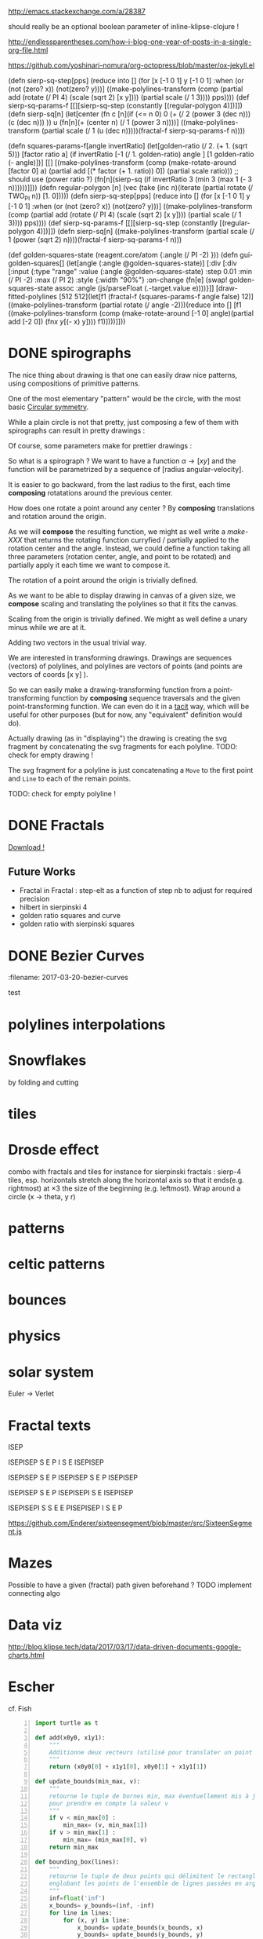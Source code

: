 #+PROPERTY: BLOG Test subtree export
#+OPTIONS: toc:nil 
 # I have no idea why the jekyll layout does not work for me ☹
#+name: inline-html-header
#+begin_src elisp :exports none :results html :var url="https://storage.googleapis.com/app.klipse.tech/css/codemirror.css"

"<!DOCTYPE html>
<html class='v2' dir='ltr'>
<head>
<meta content='width=1100' name='viewport'/>
<meta content='text/html; charset=UTF-8' http-equiv='Content-Type'/>
<title>Programming as Composing</title>

</head>"
#+end_src


#+name: inline-klipse-header
#+begin_src elisp :exports none :results html :var url="https://storage.googleapis.com/app.klipse.tech/css/codemirror.css"
(concat
"<link href=\"" url "\" rel=\"stylesheet\" type=\"text/css\"></link>
<style>
  body { background-color: #eeeeee; }
  pre, code { font-size: 16px; background-color: white; }
</style>")
#+end_src


#+name: inline-klipse-footer
#+begin_src elisp :exports none :results html :var url="https://storage.googleapis.com/app.klipse.tech/plugin/js/klipse_plugin.js"
(concat "<script>
window.klipse_settings = {
  selector: '.klipse',
  selector_reagent: '.reagent'
};
</script>
<script src=\"" url "\"></script>")
#+end_src



http://emacs.stackexchange.com/a/28387


#+name: inline-klipse-clojure
#+begin_src elisp :exports none :results html :var blk=""
(concat
 "<pre><code class=\"klipse\">\n"
 (cadr (org-babel-lob--src-info blk))
 "\n"
 "</code></pre>")
#+end_src
#+name: inline-klipse-clojure-s
#+begin_src elisp :exports none :results html :var blks='("")
(setq res "")
(concat
 "<pre><code class=\"klipse\">\n"
(dolist (blk blks res)
  (setq res (concat res "\n" (cadr (org-babel-lob--src-info blk)))))
 "\n"
 "</code></pre>")
#+end_src
should really be an optional boolean parameter of inline-klipse-clojure ! 
#+name: inline-hidden-klipse-clojure
#+begin_src elisp :exports none :results html :var blk=""
(concat
 "<pre style=\"display: none;\"><code class=\"klipse\">\n"
 (cadr (org-babel-lob--src-info blk))
 "\n"
 "</code></pre>")
#+end_src

#+name: inline-hidden-klipse-clojure-s
#+begin_src elisp :exports none :results html :var blks='("")
(setq res "")
(concat
 "<pre style=\"display: none;\"><code class=\"klipse\">\n"
(dolist (blk blks res)
  (setq res (concat res "\n" (cadr (org-babel-lob--src-info blk)))))
 "\n"
 "</code></pre>")
#+end_src

#+name: inline-klipse-reagent
#+begin_src elisp :exports none :results html :var blk=""
(concat
 "<pre><code class=\"reagent\">\n"
 (cadr (org-babel-lob--src-info blk))
 "\n"
 "</code></pre>")
#+end_src

#+name: inline-klipse-reagent-s
#+begin_src elisp :exports none :results html :var blks='("")
(setq res "")
(concat
 "<pre><code class=\"reagent\">\n"
(dolist (blk blks res)
  (setq res (concat res "\n" (cadr (org-babel-lob--src-info blk)))))
  "\n"
 "</code></pre>")
#+end_src
#+name: inline-klipse-reagent-anim-s
#+begin_src elisp :exports none :results html :var blks='("") 
(setq res "")
(concat
 "<pre><code class=\"reagent\" data-loop-msec=\"25\" >\n"
(dolist (blk blks res)
  (setq res (concat res "\n" (cadr (org-babel-lob--src-info blk)))))
  "\n"
 "</code></pre>")
#+end_src


#+name: foo
#+begin_src clojure :exports none
(+ 1 1)
#+end_src

#+name: bar
#+begin_src clojure :exports none
(+ 2 2)
#+end_src

http://endlessparentheses.com/how-i-blog-one-year-of-posts-in-a-single-org-file.html

https://github.com/yoshinari-nomura/org-octopress/blob/master/ox-jekyll.el

#+NAME: init-reagent-examples
#+BEGIN_SRC clojure :exports none
(ns my.reagent-examples
  (:require
    [clojure.string :as string]
    [reagent.core :as reagent]
    [reagent.dom.server]
[reagent.ratom]))

(enable-console-print!)
#+END_SRC

#+NAME: src-dynamic-homoiconicity
#+BEGIN_SRC clojure :exports none
(defn comp [& fs]
(with-meta (apply
(fn ([] identity)
  ([f] f)
  ([f g] 
     (fn 
       ([] (f (g)))
       ([x] (f (g x)))
       ([x y] (f (g x y)))
       ([x y z] (f (g x y z)))
       ([x y z & args] (f (apply g x y z args)))))
  ([f g & fs]
(reduce comp (list* f g fs))))
 fs)
    {:is-from comp
:args fs}))

(defn partial [& args]
(with-meta (apply (fn
([f] f)
  ([f arg1]
   (fn
     ([] (f arg1))
     ([x] (f arg1 x))
     ([x y] (f arg1 x y))
     ([x y z] (f arg1 x y z))
     ([x y z & args] (apply f arg1 x y z args))))
  ([f arg1 arg2]
   (fn
     ([] (f arg1 arg2))
     ([x] (f arg1 arg2 x))
     ([x y] (f arg1 arg2 x y))
     ([x y z] (f arg1 arg2 x y z))
     ([x y z & args] (apply f arg1 arg2 x y z args))))
  ([f arg1 arg2 arg3]
   (fn
     ([] (f arg1 arg2 arg3))
     ([x] (f arg1 arg2 arg3 x))
     ([x y] (f arg1 arg2 arg3 x y))
     ([x y z] (f arg1 arg2 arg3 x y z))
     ([x y z & args] (apply f arg1 arg2 arg3 x y z args))))
  ([f arg1 arg2 arg3 & more]
(fn [& args] (apply f arg1 arg2 arg3 (concat more args)))))
args)
    {:is-from partial
     :args args}))


(defn mapv [& args]
(with-meta (apply (fn
  ([f coll]
     (-> (reduce (fn [v o] (conj! v (f o))) (transient []) coll)
         persistent!))
  ([f c1 c2]
     (into [] (map f c1 c2)))
  ([f c1 c2 c3]
     (into [] (map f c1 c2 c3)))
  ([f c1 c2 c3 & colls]
     (into [] (apply map f c1 c2 c3 colls))))
args)
    {:is-from mapv}))

(defn merged-juxt[fs]
  (with-meta (comp (partial reduce into []) (apply juxt fs))
    {:is-from merged-juxt
     :args fs}))

#+END_SRC
 
#+NAME: src-svg-polyline
#+BEGIN_SRC clojure :exports none
          (defn svg-polyline[ps]
          (let[[[x0 y0] & ps] ps
          init-point (str "M " x0 ", " y0 " ")
          seg (fn[[x y]] (str "L " x ", " y " "))]
          (reduce #(str %1 (seg %2)) init-point ps)))
#+END_SRC
#+NAME: src-svg-polyline-use
#+BEGIN_SRC clojure :exports none
          (svg-polyline [[10 10][10 20][20 20]])
#+END_SRC
#+NAME: src-draw-polylines
#+BEGIN_SRC clojure :exports none
(defn draw-polylines[[w h] pss]
          [:svg {:xmlns "http://www.w3.org/2000/svg" :width w :height h}
[:rect {:x 0 :y 0 :width w :height h :fill "white"}]
          [:path {:stroke "black" :stroke-width 1 :fill "none" :d  (reduce str (map svg-polyline pss))}] ])
#+END_SRC

#+NAME: src-draw-polylines-use
#+BEGIN_SRC clojure :exports none
[draw-polylines [300 300] [[[100 100][100 200][200 250]]]]
#+END_SRC

#+NAME: src-add
#+BEGIN_SRC clojure :exports none
    (defn add [[x0 y0][x1 y1]]
    [(+ x0 x1)(+ y0 y1)])
#+END_SRC

#+NAME: src-add-use
#+BEGIN_SRC clojure :exports none
    (add [100 200] [10 20])
#+END_SRC


#+NAME: src-make-polylines-transform
#+BEGIN_SRC clojure :exports none
    (def make-polylines-transform (comp (partial partial mapv) (partial partial mapv) ))
#+END_SRC

#+NAME: src-make-polylines-transform-use
#+BEGIN_SRC clojure :exports none
    [draw-polylines [400 400] ((make-polylines-transform (partial add [100 50])) [[[100 100][100 200][200 250]] [[50 50][200 50][200 100]]])]
#+END_SRC


#+NAME: src-rotate
#+BEGIN_SRC clojure :exports none
(defn sin[x]
  (.sin js/Math x))
(defn cos[x]
          (.cos js/Math x))

(def PI
  (.-PI js/Math))
    (def sqrt #(.sqrt js/Math %))

    (defn rotate [a [x y]]
    (let [c (cos a)
          s (sin a)]
    [(- (* c x) (* s y)) (+ (* s x) (* c y))]))
#+END_SRC

#+NAME: src-rotate-use
#+BEGIN_SRC clojure :exports none
    (rotate (/ PI 4) [10 20])
#+END_SRC

#+NAME: src-regular-polygon
#+BEGIN_SRC clojure :exports none
    (def TWO_PI (* 2 PI))
    (defn regular-polygon [n]
    (vec (take (inc n)(iterate (partial rotate (/ TWO_PI n)) [1. 0]))))
#+END_SRC

(defn sierp-sq-step[pps]
(reduce into [] (for [x [-1 0 1] y [-1 0 1] :when (or (not (zero? x)) (not(zero? y)))] 
       ((make-polylines-transform (comp (partial add (rotate (/ PI 4) (scale (sqrt 2) [x y]))) (partial scale (/ 1 3)))) pps))))
(def sierp-sq-params-f [[][sierp-sq-step (constantly [(regular-polygon 4)])]])
(defn sierp-sq[n]
  (let[center (fn c [n](if (<= n 0) 0 (+ (/ 2 (power 3 (dec n))) (c (dec n))) ))
       u (fn[n](+ (center n) (/ 1 (power 3 n))))]
    ((make-polylines-transform (partial scale (/ 1 (u (dec n)))))(fractal-f sierp-sq-params-f n))))

(defn squares-params-f[angle invertRatio]
  (let[golden-ratio (/ 2. (+ 1. (sqrt 5)))
       [factor ratio a] (if invertRatio [-1 (/ 1. golden-ratio) angle ]
                          [1 golden-ratio (- angle)])]
    [[] [(make-polylines-transform (comp (make-rotate-around [factor 0] a)
                                         (partial add [(* factor (+ 1. ratio)) 0])
                                         (partial scale ratio)))
         ;; should use (power ratio ?)
         (fn[n](sierp-sq (if invertRatio 3 (min 3 (max 1 (- 3 n))))))]]))
(defn regular-polygon [n]
    (vec (take (inc n)(iterate (partial rotate (/ TWO_PI n)) [1. 0]))))
(defn sierp-sq-step[pps]
(reduce into [] (for [x [-1 0 1] y [-1 0 1] :when (or (not (zero? x)) (not(zero? y)))] 
       ((make-polylines-transform (comp (partial add (rotate (/ PI 4) (scale (sqrt 2) [x y]))) (partial scale (/ 1 3)))) pps))))
(def sierp-sq-params-f [[][sierp-sq-step (constantly [(regular-polygon 4)])]])
(defn sierp-sq[n] ((make-polylines-transform (partial scale (/ 1 (power (sqrt 2) n))))(fractal-f sierp-sq-params-f n)))



(def golden-squares-state (reagent.core/atom {:angle (/ PI -2) }))
(defn gui-golden-squares[]
  (let[angle (:angle @golden-squares-state)]
    [:div 
     [:div [:input {:type "range" :value (:angle @golden-squares-state) :step 0.01 :min (/ PI -2)  :max (/ PI 2)  :style {:width "90%"}
                    :on-change (fn[e] (swap! golden-squares-state assoc 
                                             :angle (js/parseFloat (.-target.value e))))}]]
     [draw-fitted-polylines [512 512](let[f1 (fractal-f (squares-params-f angle false) 12)]
                                   ((make-polylines-transform (partial rotate (/ angle -2)))(reduce into [] [f1 ((make-polylines-transform (comp (make-rotate-around [-1 0] angle)(partial add [-2 0])
                                                                                        (fn[[x y]][(- x) y]))) f1)])))]]))


#+NAME: src-regular-polygon-use
#+BEGIN_SRC clojure :exports none
    [draw-fitted-polylines [200 200] (map regular-polygon (range 3 7))]
#+END_SRC


#+NAME: src-scale
#+BEGIN_SRC clojure :exports none
    (defn scale [k p]
    (mapv (partial * k) p))
    (def minus (partial scale -1.))
#+END_SRC

#+NAME: src-scale-use
#+BEGIN_SRC clojure :exports none
    (scale 2 [10 20])
#+END_SRC


#+NAME: src-draw-fitted-polylines
#+BEGIN_SRC clojure :exports none
(def -INF (.-NEGATIVE_INFINITY js/Number))
(def INF (.-POSITIVE_INFINITY js/Number))

    (defn bounding-box[pss]
    (->> pss (reduce into [])(reduce (fn[[[x-min y-min][x-max y-max]][x y]] [[(min x-min x) (min y-min y)][(max x-max x)(max y-max y)]]) [[INF INF][-INF -INF]])))
      (defn make-fitting-transform[[w h] pss]
      (let[[[x-min y-min][x-max y-max]](bounding-box pss)
      s (min (/ w (- x-max x-min)) (/ h (- y-max y-min)))
      center (scale 0.5  (add [x-min y-min] [x-max y-max]))]
      (comp (partial add [(/ w 2) (/ h 2)]) (partial scale s) (partial add (minus center)))))
      (defn draw-fitted-polylines[wh pss]
      (draw-polylines wh ((make-polylines-transform (make-fitting-transform wh pss)) pss)))
#+END_SRC

#+NAME: src-draw-fitted-polylines-use
#+BEGIN_SRC clojure :exports none
    [draw-fitted-polylines [200 200] ((make-polylines-transform (comp (partial add [100 100]) (partial rotate (/ PI 4)))) [[[10 10][10 20][20 25]][[5 5][20 5][20 10]]])]
#+END_SRC


#+NAME: src-make-rotate-around
#+BEGIN_SRC clojure :exports none
(defn make-rotate-around [r a]
  (comp (partial add r)(partial rotate a) (partial add (minus r))))
#+END_SRC

#+NAME: src-make-rotate-around-use
#+BEGIN_SRC clojure :exports none
((make-rotate-around [1 0] (/ PI 2)) [2 0])
#+END_SRC


#+NAME: src-fractal-sierpinski
#+BEGIN_SRC clojure :exports none
         (defn fractal-step [[step-f step-elts] current-elts]
  (into step-elts (step-f current-elts)))

(defn fractal [[init-elts step-params] details]
  (nth (iterate (partial fractal-step step-params) init-elts) details))

         (defn merged-juxt[fs]
         (comp (partial reduce into [])(apply juxt fs)))
         ;; cf. infra
         (defn merged-juxt[fs]
         (with-meta (comp (partial reduce into []) (apply juxt fs))
         {:is-from merged-juxt
         :args fs}))


(defn sierpinski-params [n]
  (let[step-elt (regular-polygon n)
       make-transform #(make-polylines-transform (comp (partial add %)
                                                       (partial scale (/ 1 (dec n)))))]
  (condp = n
    3 [[]
       [(merged-juxt (for [i [0 1 2]] (make-transform (rotate (+ PI (* i 2 (/ PI 3))) [1. 0.]))))
        [step-elt]]]
    4 [[]
       [(merged-juxt (let [d [-1 0 1]]
                       (for [dx d dy d :when (not= 0 dx dy)]
                         (make-transform (scale (sqrt 2.) [dx dy])))))
        [(map (partial rotate (/ PI 4)) step-elt)]]])))
#+END_SRC


 # Finally figured out how to factor some org fragment
#+NAME: text-test
#+BEGIN_SRC sh :output :results raw  :exports none
cat<<EOF
This is an *org* fragment
With
 \alpha text^{sup}
EOF
#+END_SRC


* DONE spirographs  
  CLOSED: [2017-03-19 Sun 22:20] SCHEDULED: <2017-03-19 Sun>
  :PROPERTIES:
  :EXPORT_JEKYLL_LAYOUT:
  :filename: 2017-03-19-spirographs
  :END:

#+call: inline-html-header()
#+call: inline-klipse-header()

 

#+NAME: src-spirograph
#+BEGIN_SRC clojure :exports none
  (defn spirograph[rks]
    (fn[a]
      (into [[(- (reduce + (map first rks))) 0]]
            (first (reduce (fn[[res c][r k]]
                             (let[next-c (- c r)]
                               [(map (make-rotate-around [next-c 0] (* k a))
                                     (conj res [c 0])) next-c]))
                           ['() 0]
                           (reverse rks))))))
#+END_SRC

#+NAME: src-spirograph-use
#+BEGIN_SRC clojure :exports none
[:div
 [draw-fitted-polylines [200 200] [(mapv last (map (comp (spirograph [[50 1][45 -4]]) (partial * PI (/ 1 256))) (range 512)))]]
 [draw-fitted-polylines [200 200] [(mapv last (map (comp (spirograph [[50 1][45 -3.25]]) (partial * PI 4 (/ 1 256))) (range 512)))]]
 [draw-fitted-polylines [200 200] [(mapv last (map (comp (spirograph [[1 1][(/ 1. 2) -7]]) (partial * PI  (/ 1 256))) (range 512)))]]
 [draw-fitted-polylines [200 200] [(mapv last (map (comp (spirograph [[1  1][(/ 1. 2) 4]]) (partial * PI (/ 1. 256))) (range 512)))]]
 [draw-fitted-polylines [200 200] [(mapv last (map (comp (spirograph [[1  1][(/ 1. 2) 4][ (/ 1. 6) 16]]) (partial * PI  (/ 1. 256))) (range 513)))]]
 [draw-fitted-polylines [200 200] [(mapv last (map (comp (spirograph [[1  1][(/ 1. 2) 8][ (/ 1. 6) 16]]) (partial * PI  (/ 1. 256))) (range 513)))]]
 [draw-fitted-polylines [200 200] [(mapv last (map (comp (spirograph [[1  1][(/ 1. 2) 2][(/ 1. 4) 6][ (/ 1. 4) 5]]) (partial * PI  (/ 1. 256))) (range 513)))]]
 ]
#+END_SRC

#+NAME:src-spiro-1-spiro-2
#+BEGIN_SRC clojure :exports none
(defn spiro-1[n]
  (let[c (/ (condp = n
              10 15
              8 4
              9 10
              20 25
              15)
            200)
       a (/ (+ 1 c) 2)
       b-size (+ 1 (/ (sqrt 2) 2))
       c-size (/ (- 2 (sqrt 2)) 4)
       b-c-ratio (/ b-size c-size)
       b (/ (- 1 a) (+ 1. (/ 1 b-c-ratio)))]
    [[a 1][b (- n)][(/ b b-c-ratio) (* 4 n)]]))

(def spiro-2 (let[m (/ 1 (+ 3 (/ 1 3)))
                  s (/ m 6)][[(+ (* 2 m) s) 1][m -12][s (* 6 12)]]))
#+END_SRC

#+NAME:src-spiro-1-spiro-2-use
#+BEGIN_SRC clojure :exports none
[:div
 [draw-fitted-polylines [200 200] [(mapv last (map (comp (spirograph (spiro-1 10)) (partial * PI (/ 1 256))) (range 513)))]]
 [draw-fitted-polylines [200 200] [(mapv last (map (comp (spirograph spiro-2) (partial * PI  (/ 1 256))) (range 512)))]]]
#+END_SRC

#+NAME: src-gui-spiro
#+BEGIN_SRC clojure :exports none
(def curves (mapv (fn[[rks n]] 
(mapv (comp (spirograph rks) (partial * PI (/ n 256))) (range 513)))
                  [[[[50 1][45 -4]] 1]
                   [[[50 1][45 -3.25]] 4]
                   [[[1 1][(/ 1. 2) -7]] 1]
                   [[[1  1][(/ 1. 2) 4]] 1]
                   [[[1  1][(/ 1. 2) 4][ (/ 1. 6) 16]] 1]
                   [[[1  1][(/ 1. 2) 8][ (/ 1. 6) 16]] 1]
                   [[[1  1][(/ 1. 2) 2][(/ 1. 4) 6][ (/ 1. 4) 5]] 1]
                   [(spiro-1 10) 1]
                   [spiro-2 1]]))

(def wh [120 120])
(def fitting-transforms (mapv (comp make-polylines-transform 
(partial make-fitting-transform wh) 
vector 
(partial mapv last)) curves)) 
(defn arm+curve[pps n] [(nth pps n) (mapv last (take n pps))])
(def spirograph-state (reagent.core/atom {:step 200}))
(defn gui-spiro1[]
  (let[step (:step @spirograph-state)]
    [:div 
     [:div [:input {:type "range" :value (:step @spirograph-state) :min 0  :max 512  :style {:width "90%"}
                    :on-change (fn[e] (swap! spirograph-state assoc 
:step (int (js/parseFloat (.-target.value e)))))}]]
     (into [:div]
           (map (fn[i](let[c (nth curves i)]
                        [draw-polylines (map (partial * 1.2) wh)
                        ((nth fitting-transforms i) 
                        (arm+curve c (:step @spirograph-state)))]))
                        (range (count curves))))]))
#+END_SRC

#+NAME: src-gui-spiro-use
#+BEGIN_SRC clojure :exports none
(defn gui-spiro1[]
  (let[step (:step @spirograph-state)]
    [:div 
     [:div [:input {:type "range" :value (:step @spirograph-state) :min 0  :max (* 1 520)  :style {:width "90%"}
                    :on-change (fn[e] (swap! spirograph-state assoc :step (int (js/parseFloat (.-target.value e)))))}]]
     (into [:div]
           (map (fn[i](let[c (nth curves i)]
                        [draw-polylines (map (partial * 1.2) wh) ((nth fitting-transforms i) 
(arm+curve c (:step @spirograph-state)))])) (range (count curves))))]))
#+END_SRC

#+call: inline-hidden-klipse-clojure-s('("init-reagent-examples" "src-svg-polyline" "src-draw-polylines" "src-add" "src-make-polylines-transform"  "src-rotate" "src-scale" "src-draw-fitted-polylines" "src-make-rotate-around" "src-spirograph" "src-spiro-1-spiro-2" "src-gui-spiro"))

The nice thing about drawing is that one can easily draw nice patterns, using compositions of primitive patterns.


One of the most elementary "pattern" would be the circle, with the most basic [[https://en.wikipedia.org/wiki/Circular_symmetry][Circular symmetry]].


 While a plain circle is not that pretty, just composing a few of them with spirographs
 can result in pretty drawings :

#+call: inline-klipse-reagent-s('("src-gui-spiro" "src-gui-spiro-use"))

Of course, some parameters make for prettier drawings :

#+call: inline-klipse-reagent-s('("src-spiro-1-spiro-2" "src-spiro-1-spiro-2-use"))

So what is a spirograph ? We want to have a function \( \alpha \rightarrow [x y] \) and the function will be parametrized by a sequence of [radius angular-velocity].

It is easier to go backward, from the last radius to the first, each time *composing* rotatations around the previous center.

#+call: inline-klipse-reagent-s( '("src-spirograph"  "src-spirograph-use"))


How does one rotate a point around any center ? By *composing* translations and rotation around the origin.

As we will *compose* the resulting function, we might as well write a /make-XXX/ that returns the rotating function curryfied / partially applied to the rotation center and the angle.
Instead, we could define a function taking all three parameters (rotation center, angle, and point to be rotated) and partially apply it each time we want to compose it.
 
#+call: inline-klipse-clojure-s( '("src-make-rotate-around"  "src-make-rotate-around-use"))

The rotation of a point around the origin is trivially defined.

#+call: inline-klipse-clojure-s( '("src-rotate"  "src-rotate-use"))

As we want to be able to display drawing in canvas of a given size, we *compose* scaling and translating the polylines so that it fits the canvas.

#+call: inline-klipse-reagent-s( '("src-draw-fitted-polylines"  "src-draw-fitted-polylines-use"))

Scaling from the origin is trivially defined. We might as well define a unary minus while we are at it.

#+call: inline-klipse-clojure-s( '("src-scale"  "src-scale-use"))

Adding two vectors in the usual trivial way.

#+call: inline-klipse-clojure-s('("src-add" "src-add-use"))


We are interested in transforming drawings. Drawings are sequences (vectors) of polylines, and polylines are vectors of points (and points are vectors of coords [x y] ).

So we can easily make a drawing-transforming function from a point-transforming function by *composing* sequence traversals and the given point-transforming function.
We can even do it in a [[https://en.wikipedia.org/wiki/Tacit_programming][tacit]] way, which will be useful for other purposes (but for now, any "equivalent" definition would do).
 
#+call: inline-klipse-reagent-s( '("src-make-polylines-transform"  "src-make-polylines-transform-use"))

Actually drawing (as in "displaying") the drawing is creating the svg fragment by concatenating the svg fragments for each polyline.
TODO: check for empty drawing !

#+call: inline-klipse-reagent-s('("src-draw-polylines" "src-draw-polylines-use"))

The svg fragment for a polyline is just concatenating a =Move= to the first point and =Line= to each of the remain points.

TODO: check for empty polyline !

#+call: inline-klipse-clojure-s( '("src-svg-polyline"  "src-svg-polyline-use"))


#+call: inline-klipse-footer()



* DONE Fractals
  CLOSED: [2017-03-20 Mon 01:34] SCHEDULED: <2017-03-20 Mon>
  :PROPERTIES:
  :EXPORT_JEKYLL_LAYOUT: 
  :filename: 2017-03-20-fractals
  :END:

#+NAME: src-gui-fractals
#+BEGIN_SRC clojure :exports none
    (def memo-fractal (memoize fractal))
    (def fractal-name->params { "hilbert-curve" hilbert-params
                                                      "tree" (tree-params [(/ PI 6) (/ PI -3)])
                                                      "sierp-3" (sierpinski-params 3)
                                                      "sierp-4" (sierpinski-params 4)
      "koch" koch-params
      "koch-line" koch-line-params
      })
(def fractal-state (reagent.core/atom {:params (first (vals fractal-name->params)) :step 0}))
(defn gui-fractals[]
  (let[{:keys [params step]} @fractal-state]
    [:div
     [:div (into [:select {:on-change (fn[e] (swap! fractal-state assoc :params (get fractal-name->params (.-target.value e))))}]
           (mapv (fn[k] [:option {:value k} k]) (keys fractal-name->params)))]
     [:div [:input {:type "range" :value (:step @fractal-state) :min 0 :max 6  :style {:width "90%"}
              :on-change (fn[e] (swap! fractal-state assoc :step (js/parseFloat (.-target.value e))))}]]
     [draw-fitted-polylines [400 400] (memo-fractal params (int step))]]))
#+END_SRC

#+NAME: src-gui-fractals-use
#+BEGIN_SRC clojure :exports none
(defn gui-fractals[]
  (let[{:keys [params step]} @fractal-state]
    [:div
     [:div (into [:select {:on-change (fn[e] (swap! fractal-state assoc :params (get fractal-name->params (.-target.value e))))}]
           (mapv (fn[k] [:option {:value k} k]) (keys fractal-name->params)))]
     [:div [:input {:type "range" :value (:step @fractal-state) :min 0 :max 6  :style {:width "90%"}
              :on-change (fn[e] (swap! fractal-state assoc :step (js/parseFloat (.-target.value e))))}]]
     [draw-fitted-polylines [400 400] (memo-fractal params (int step))]]))
#+END_SRC

#+NAME: src-gui-fractals-with-steps
#+BEGIN_SRC clojure :exports none
    (def memo-fractal-with-steps (memoize fractal-with-steps)) ;; not so sure about a memo with a float arg ! :(
(def fractal-with-steps-state (reagent.core/atom {:params (first (vals fractal-name->params)) :step 0}))
(defn gui-fractals-stepified[]
  (let[{:keys [params step]} @fractal-with-steps-state]
    [:div
     [:div (into [:select {:on-change (fn[e] (swap! fractal-with-steps-state assoc :params (get fractal-name->params (.-target.value e))))}]
           (mapv (fn[k] [:option {:value k} k]) (keys fractal-name->params)))]
     [:div [:input {:type "range" :value (:step @fractal-with-steps-state) :step 0.01 :min 0 :max 6  :style {:width "90%"}
              :on-change (fn[e] (swap! fractal-with-steps-state assoc :step (js/parseFloat (.-target.value e))))}]]
     [draw-fitted-polylines [400 400] (memo-fractal-with-steps params step)]]))

#+END_SRC

#+NAME: src-gui-fractals-with-steps-use
#+BEGIN_SRC clojure :exports none
(defn gui-fractals-stepified[]
  (let[{:keys [params step]} @fractal-with-steps-state]
    [:div
     [:div (into [:select {:on-change (fn[e] (swap! fractal-with-steps-state assoc :params (get fractal-name->params (.-target.value e))))}]
           (mapv (fn[k] [:option {:value k} k]) (keys fractal-name->params)))]
     [:div [:input {:type "range" :value (:step @fractal-with-steps-state) :step 0.01 :min 0 :max 6  :style {:width "90%"}
              :on-change (fn[e] (swap! fractal-with-steps-state assoc :step (js/parseFloat (.-target.value e))))}]]
     [draw-fitted-polylines [400 400] (memo-fractal-with-steps params step)]]))

#+END_SRC

#+NAME: src-fractal-with-steps
#+BEGIN_SRC clojure :exports none
(defn sequence-steps [n step-factor]
  (let [p (* n step-factor)]
    (map #(-> (- p %) (min 1) (max 0)) (range n))))

(defn is-from [v]
  (get (meta v) :is-from :default))

(defn get-args [v]
  (:args (meta v)))

(defmulti stepify (fn [s v] (is-from v)))

(defmethod stepify :default [s v]
  v)

(defmethod stepify partial [s p]
  (let [args (get-args p)
        arg0 (first args)]
    (condp = arg0
      add (partial add (scale s (second args)))
      rotate (partial rotate (* (second args) s))
      scale (partial scale (js/Math.pow (second args) s))
      mapv (partial mapv (stepify s (second args)))
      :default (apply p (map (partial stepify s))))))

(defmethod stepify comp [s c]
  (let [args (get-args c)]
    (apply comp (map stepify
                        (reverse (sequence-steps (count args) s))
                        args))))

(defmethod stepify merged-juxt [s c]
  (let [args (get-args c)]
    (merged-juxt (map stepify
                      (sequence-steps (count args) s)
                      args))))


(defmethod stepify :default [s v]
  v)

(defn params-step [s [init-scene [step-fs step-scene]]]
  [init-scene [(stepify s step-fs) step-scene]])

(def EPSILON 0.01)
(defn fractal-with-steps [params details]
  (let [[init-scene step-params] params
        int-d (int details)
        int-fractal (nth (iterate (partial fractal-step step-params) init-scene) int-d)
        fractional-d (- details int-d)]
    (if (<= fractional-d EPSILON)
      int-fractal
      (fractal-step (second (params-step fractional-d params)) int-fractal))))


#+END_SRC

#+NAME: src-fractal-with-steps-use
#+BEGIN_SRC clojure :exports none
[draw-fitted-polylines [400 400] (fractal-with-steps (sierpinski-params 3) 1.75)]

#+END_SRC


#+NAME: src-fractal-sierpinski-use
#+BEGIN_SRC clojure :exports none
[draw-fitted-polylines [400 400] (fractal (sierpinski-params 3) 6)]
#+END_SRC



#+NAME: src-fractal-tree
#+BEGIN_SRC clojure :exports none
(defn tree-params [angles]
  (let[branch [0 -1]
       ratio (/ (+ 1 (sqrt 5.)) 2.)]
    [[]
     [(merged-juxt (for [a angles]
                     (make-polylines-transform
                                             (comp (partial add branch)
                                                      (partial scale (/ 1 ratio))
                                                      (partial rotate a)))))
      [[[0. 0] branch]]]]))
#+END_SRC

#+NAME: src-fractal-tree-use
#+BEGIN_SRC clojure :exports none
[draw-fitted-polylines [400 400] (fractal (tree-params [(/ PI 6)(/ PI -3)]) 8)]
#+END_SRC

#+NAME: src-fractal-koch
#+BEGIN_SRC clojure :exports none
(def koch-params [[[[-0.5 0][0.5 0]]]
                  [(merged-juxt (for [[v a] [[[(/ -1 3) 0] 0]
                                             [[(/ 1 3) 0] 0]
                                             [(rotate (/ PI -3) [(/ 1 6) 0]) (/ PI 3)]
                                             [(rotate (/ PI 3) [(/ -1 6) 0]) (/ PI -3)]]]
                                        (make-polylines-transform (comp (partial add v)
                                                                   (partial rotate a)
                                                                   (partial scale (/ 1 3))))))
                   []]])
#+END_SRC

#+NAME: src-fractal-koch-use
#+BEGIN_SRC clojure :exports none
[draw-fitted-polylines [400 400] (fractal koch-params 4)]
#+END_SRC

#+NAME: src-fractal-hilbert-transform
#+BEGIN_SRC clojure :exports none
    ;; hilbert is different because there is only one polyline. We do not transform and merge sequences of polylines but transform and merge polylines (sequences of points). Also, the initial polyline is only one point long.
(def hilbert-transform
    (comp (merged-juxt
            [(comp (partial mapv (comp (partial add [-0.5 0.5]) (partial rotate (/ PI 2)))) reverse)
             (partial mapv (partial add [-0.5 -0.5]))
        	 (partial mapv (partial add [0.5 -0.5]))
             (comp (partial mapv (comp (partial add [0.5 0.5]) (partial rotate (/ PI -2)))) reverse)])
          (partial mapv (partial scale 0.5))))
#+END_SRC

#+NAME: src-fractal-hilbert-transform-use
#+BEGIN_SRC clojure :exports none
    [draw-fitted-polylines [400 400] [(nth (iterate hilbert-transform [[0 0]]) 5)]]
#+END_SRC


#+NAME: src-fractal-hilbert
#+BEGIN_SRC clojure :exports none
    (def hilbert-params [[[[0 0]]] [(partial mapv hilbert-transform) []]])
#+END_SRC

#+NAME: src-fractal-hilbert-use
#+BEGIN_SRC clojure :exports none
[draw-fitted-polylines [400 400] (fractal hilbert-params 6)]
#+END_SRC


#+NAME: src-fractal-koch-line-transform
#+BEGIN_SRC clojure :exports none
    (def koch-transform
    (let [s (partial scale (/ 1 3))]
    (comp (merged-juxt
            [(partial mapv (comp (partial add [(/ -1 3) 0]) s))
    (comp rest (partial mapv (comp (partial add (rotate (/ PI 3) [(/ -1 6) 0])) (partial rotate (/ PI -3)) s)))
    (comp rest (partial mapv (comp (partial add (rotate (/ PI -3) [(/ 1 6) 0])) (partial rotate (/ PI 3)) s)))
    (comp rest (partial mapv (comp (partial add [(/ 1 3) 0]) s)))]))))
#+END_SRC

#+NAME: src-fractal-koch-line-transform-use
#+BEGIN_SRC clojure :exports none
    [draw-fitted-polylines [400 400] [(nth (iterate koch-transform [[-0.5 0][0.5 0]]) 2)]]
#+END_SRC

#+NAME: src-fractal-koch-line
#+BEGIN_SRC clojure :exports none
    (def koch-line-params [[[[-0.5 0] [0.5 0]]] [(partial mapv koch-transform) []]])
#+END_SRC

#+NAME: src-fractal-koch-line-use
#+BEGIN_SRC clojure :exports none
[draw-fitted-polylines [400 400] (fractal koch-line-params 6)]
#+END_SRC

#+NAME: src-test-canvas
#+BEGIN_SRC clojure :exports none
(let [canvas (js/document.getElementById "canvas-1")
      ctx (.getContext canvas "2d")
      width (.-width canvas)
      height (.-height canvas)]
  (set! (.-fillStyle  ctx) "red")
  (.clearRect ctx 0 0 width height)
  (.fillRect ctx 0 0 width height))
#+END_SRC

#+NAME: src-gif-save-svg
#+BEGIN_SRC clojure :exports none
(defn str->url [s t]
(let[blob (js/Blob. #js [s] #js {:type t})]
              (.createObjectURL js/URL blob) ))

(def worker-url (let[ gif-worker-src (.-textContent (. js/document (getElementById "gif-js-worker-code")))] 
(str->url gif-worker-src "application/javascript")))

;;(reagent/render-to-string 
;;reagent.dom.server 
(defn save-svgs![[w h] svg-strs filename] 
(let[gif (js/GIF. #js {:workers 4
:quality 1
:width w
:height h
:workerScript worker-url
})
_ (.on gif "finished" (fn[blob](let[download-link (. js/document (createElement "a"))]
 (do
    (set! (.-download download-link) filename)
    (set! (.-href download-link) (.createObjectURL js/URL blob))
     (.click download-link)))))
process-svgs (fn process [svgs](if (seq svgs)
(let[img (js/Image.)
     canvas (js/document.createElement "canvas")
     context (.getContext canvas "2d")]
     (do (set! (.-onload img)
               (fn[]
               (do (.drawImage context img w h)
                   (.addFrame gif context)
                   (process (rest svgs)))))
         (set! (.-src img) (str->url (first svgs) "image/svg+xml"))))
(.render gif)))]
(process-svgs svg-strs)))

(def test-svg "<svg xmlns=\"http://www.w3.org/2000/svg\" width=\"200\" height=\"200\"><rect y=\"0\" fill=\"white\" width=\"200\" x=\"0\" height=\"200\"></rect><path stroke=\"black\" fill=\"none\" stroke-width=\"1\" d=\"M 200, 100 L 50.00000000000002, 186.60254037844388 L 49.999999999999964, 13.397459621556166 L 199.99999999999997, 99.99999999999994 M 200, 100 L 100, 200 L 0, 100.00000000000001 L 99.99999999999999, 0 L 200, 99.99999999999997 M 200, 100 L 130.90169943749476, 195.10565162951536 L 19.098300562505273, 158.77852522924732 L 19.09830056250526, 41.2214747707527 L 130.90169943749473, 4.894348370484636 L 200, 99.99999999999997 M 200, 100 L 150, 186.60254037844385 L 50.00000000000002, 186.60254037844388 L 0, 100.00000000000004 L 49.99999999999996, 13.397459621556166 L 149.99999999999994, 13.397459621556095 L 200, 99.99999999999991 \"></path></svg>")
(def tst-svg "<svg xmlns=\"http://www.w3.org/2000/svg\" data-reactroot=\"\" width=\"400\" height=\"400\"><path stroke=\"black\" fill=\"none\" stroke-width=\"1\" d=\"M 373.2050807568877, 200.00000000000006 L 197.2507130038589, 301.5873015873017 L 197.25071300385883, 98.41269841269852 L 373.20508075688764, 200 M 197.25071300385886, 200.00000000000009 L 109.27352912734447, 250.79365079365087 L 109.27352912734445, 149.2063492063493 L 197.25071300385886, 200.00000000000006 M 109.27352912734447, 200.00000000000009 L 65.28493718908729, 225.39682539682548 L 65.28493718908729, 174.6031746031747 L 109.27352912734447, 200.00000000000006 M 65.28493718908729, 200.00000000000009 L 43.29064121995867, 212.6984126984128 L 43.29064121995867, 187.3015873015874 L 65.28493718908729, 200.00000000000009 M 43.29064121995867, 200.00000000000009 L 32.29349323539438, 206.34920634920644 L 32.29349323539438, 193.65079365079376 L 43.29064121995867, 200.00000000000009 M 32.29349323539438, 200.00000000000009 L 26.79491924311222, 203.17460317460328 L 26.79491924311222, 196.82539682539692 L 32.29349323539438, 200.00000000000009 M 43.29064121995867, 193.65079365079373 L 37.79206722767651, 196.82539682539692 L 37.79206722767651, 190.47619047619057 L 43.29064121995867, 193.65079365079373 M 43.29064121995867, 206.34920634920644 L 37.79206722767651, 209.5238095238096 L 37.79206722767651, 203.17460317460328 L 43.29064121995867, 206.34920634920644 M 65.28493718908729, 187.30158730158738 L 54.287789204522966, 193.65079365079373 L 54.287789204522966, 180.95238095238105 L 65.28493718908729, 187.30158730158738 M 54.287789204522966, 187.30158730158738 L 48.78921521224083, 190.47619047619057 L 48.78921521224083, 184.1269841269842 L 54.287789204522966, 187.30158730158738 M 65.28493718908729, 180.95238095238102 L 59.78636319680513, 184.1269841269842 L 59.78636319680513, 177.77777777777786 L 65.28493718908729, 180.95238095238102 M 65.28493718908729, 193.65079365079373 L 59.78636319680513, 196.82539682539692 L 59.78636319680513, 190.47619047619057 L 65.28493718908729, 193.65079365079373 M 65.28493718908729, 212.6984126984128 L 54.287789204522966, 219.04761904761912 L 54.287789204522966, 206.34920634920644 L 65.28493718908729, 212.69841269841277 M 54.287789204522966, 212.6984126984128 L 48.78921521224083, 215.87301587301596 L 48.78921521224083, 209.5238095238096 L 54.287789204522966, 212.69841269841277 M 65.28493718908729, 206.34920634920644 L 59.78636319680513, 209.5238095238096 L 59.78636319680513, 203.17460317460325 L 65.28493718908729, 206.34920634920644 M 65.28493718908729, 219.04761904761912 L 59.78636319680513, 222.2222222222223 L 59.78636319680513, 215.87301587301596 L 65.28493718908729, 219.04761904761912 M 109.27352912734445, 174.60317460317466 L 87.27923315821587, 187.30158730158738 L 87.27923315821585, 161.90476190476198 L 109.27352912734445, 174.60317460317466 M 87.27923315821585, 174.6031746031747 L 76.28208517365155, 180.95238095238102 L 76.28208517365155, 168.25396825396834 L 87.27923315821585, 174.60317460317466 M 76.28208517365155, 174.6031746031747 L 70.78351118136939, 177.77777777777786 L 70.78351118136939, 171.4285714285715 L 76.28208517365155, 174.60317460317466 M 87.27923315821585, 168.25396825396834 L 81.7806591659337, 171.4285714285715 L 81.7806591659337, 165.07936507936515 L 87.27923315821585, 168.2539682539683 M 87.27923315821587, 180.95238095238102 L 81.78065916593373, 184.1269841269842 L 81.78065916593373, 177.77777777777786 L 87.27923315821587, 180.95238095238102 M 109.27352912734445, 161.90476190476198 L 98.27638114278015, 168.2539682539683 L 98.27638114278015, 155.55555555555563 L 109.27352912734445, 161.90476190476198 M 98.27638114278015, 161.90476190476198 L 92.77780715049799, 165.07936507936515 L 92.77780715049799, 158.7301587301588 L 98.27638114278015, 161.90476190476198 M 109.27352912734445, 155.55555555555563 L 103.7749551350623, 158.7301587301588 L 103.77495513506227, 152.38095238095244 L 109.27352912734442, 155.55555555555563 M 109.27352912734445, 168.2539682539683 L 103.7749551350623, 171.4285714285715 L 103.7749551350623, 165.07936507936515 L 109.27352912734445, 168.2539682539683 M 109.27352912734447, 187.30158730158738 L 98.27638114278017, 193.65079365079373 L 98.27638114278017, 180.95238095238102 L 109.27352912734447, 187.30158730158738 M 98.27638114278017, 187.30158730158738 L 92.77780715049802, 190.47619047619054 L 92.77780715049802, 184.1269841269842 L 98.27638114278017, 187.30158730158738 M 109.27352912734447, 180.95238095238102 L 103.77495513506233, 184.12698412698418 L 103.7749551350623, 177.77777777777786 L 109.27352912734447, 180.95238095238102 M 109.27352912734447, 193.65079365079373 L 103.77495513506233, 196.8253968253969 L 103.77495513506233, 190.47619047619054 L 109.27352912734447, 193.65079365079373 M 109.27352912734447, 225.39682539682548 L 87.2792331582159, 238.0952380952382 L 87.27923315821587, 212.69841269841277 L 109.27352912734447, 225.39682539682548 M 87.27923315821587, 225.39682539682548 L 76.28208517365158, 231.74603174603183 L 76.28208517365158, 219.04761904761912 L 87.27923315821587, 225.39682539682548 M 76.28208517365158, 225.39682539682548 L 70.78351118136942, 228.57142857142864 L 70.78351118136942, 222.2222222222223 L 76.28208517365158, 225.39682539682548 M 87.27923315821587, 219.04761904761912 L 81.78065916593373, 222.22222222222229 L 81.78065916593373, 215.87301587301596 L 87.27923315821587, 219.04761904761912 M 87.2792331582159, 231.7460317460318 L 81.78065916593376, 234.920634920635 L 81.78065916593376, 228.57142857142864 L 87.2792331582159, 231.7460317460318 M 109.27352912734447, 212.69841269841277 L 98.27638114278017, 219.04761904761912 L 98.27638114278017, 206.3492063492064 L 109.27352912734447, 212.69841269841277 M 98.27638114278017, 212.69841269841277 L 92.77780715049802, 215.87301587301593 L 92.77780715049802, 209.5238095238096 L 98.27638114278017, 212.69841269841277 M 109.27352912734447, 206.3492063492064 L 103.77495513506233, 209.5238095238096 L 103.77495513506233, 203.17460317460325 L 109.27352912734447, 206.3492063492064 M 109.27352912734447, 219.04761904761912 L 103.77495513506233, 222.22222222222229 L 103.77495513506233, 215.87301587301593 L 109.27352912734447, 219.04761904761912 M 109.2735291273445, 238.09523809523816 L 98.2763811427802, 244.4444444444445 L 98.2763811427802, 231.7460317460318 L 109.2735291273445, 238.09523809523816 M 98.2763811427802, 238.09523809523816 L 92.77780715049805, 241.26984126984135 L 92.77780715049805, 234.920634920635 L 98.2763811427802, 238.09523809523816 M 109.2735291273445, 231.7460317460318 L 103.77495513506236, 234.920634920635 L 103.77495513506236, 228.57142857142864 L 109.2735291273445, 231.7460317460318 M 109.2735291273445, 244.4444444444445 L 103.77495513506236, 247.6190476190477 L 103.77495513506236, 241.26984126984132 L 109.2735291273445, 244.4444444444445 M 197.25071300385883, 149.20634920634927 L 153.26212106560166, 174.60317460317466 L 153.2621210656016, 123.80952380952388 L 197.25071300385883, 149.20634920634924 M 153.26212106560163, 149.20634920634927 L 131.26782509647302, 161.90476190476195 L 131.26782509647302, 136.50793650793656 L 153.26212106560163, 149.20634920634927 M 131.26782509647302, 149.20634920634927 L 120.27067711190873, 155.5555555555556 L 120.27067711190873, 142.85714285714292 L 131.26782509647302, 149.20634920634927 M 120.27067711190873, 149.20634920634927 L 114.77210311962658, 152.38095238095244 L 114.77210311962658, 146.03174603174608 L 120.27067711190873, 149.20634920634927 M 131.26782509647302, 142.85714285714292 L 125.76925110419087, 146.03174603174608 L 125.76925110419087, 139.68253968253975 L 131.26782509647302, 142.85714285714292 M 131.26782509647302, 155.5555555555556 L 125.7692511041909, 158.7301587301588 L 125.76925110419087, 152.38095238095244 L 131.26782509647302, 155.5555555555556 M 153.2621210656016, 136.50793650793656 L 142.2649730810373, 142.85714285714292 L 142.2649730810373, 130.15873015873024 L 153.2621210656016, 136.50793650793656 M 142.2649730810373, 136.50793650793656 L 136.76639908875518, 139.68253968253975 L 136.76639908875518, 133.33333333333337 L 142.2649730810373, 136.50793650793656 M 153.2621210656016, 130.15873015873024 L 147.76354707331947, 133.33333333333337 L 147.76354707331947, 126.98412698412703 L 153.2621210656016, 130.1587301587302 M 153.2621210656016, 142.85714285714292 L 147.76354707331947, 146.03174603174608 L 147.76354707331947, 139.68253968253975 L 153.2621210656016, 142.85714285714292 M 153.26212106560166, 161.90476190476195 L 142.26497308103734, 168.2539682539683 L 142.26497308103734, 155.5555555555556 L 153.26212106560166, 161.90476190476195 M 142.26497308103734, 161.90476190476195 L 136.7663990887552, 165.07936507936515 L 136.7663990887552, 158.7301587301588 L 142.26497308103734, 161.90476190476195 M 153.26212106560163, 155.5555555555556 L 147.7635470733195, 158.7301587301588 L 147.7635470733195, 152.38095238095244 L 153.26212106560163, 155.5555555555556 M 153.26212106560166, 168.2539682539683 L 147.7635470733195, 171.42857142857147 L 147.7635470733195, 165.07936507936512 L 153.26212106560166, 168.2539682539683 M 197.25071300385883, 123.80952380952387 L 175.25641703473022, 136.50793650793656 L 175.25641703473022, 111.11111111111116 L 197.2507130038588, 123.80952380952385 M 175.25641703473022, 123.80952380952387 L 164.25926905016593, 130.1587301587302 L 164.2592690501659, 117.46031746031751 L 175.25641703473022, 123.80952380952385 M 164.25926905016593, 123.80952380952387 L 158.76069505788377, 126.98412698412703 L 158.76069505788377, 120.63492063492068 L 164.25926905016593, 123.80952380952387 M 175.25641703473022, 117.46031746031751 L 169.75784304244806, 120.63492063492068 L 169.75784304244806, 114.28571428571433 L 175.25641703473022, 117.4603174603175 M 175.25641703473022, 130.1587301587302 L 169.7578430424481, 133.33333333333337 L 169.7578430424481, 126.98412698412703 L 175.25641703473022, 130.1587301587302 M 197.2507130038588, 111.11111111111116 L 186.2535650192945, 117.4603174603175 L 186.25356501929448, 104.7619047619048 L 197.2507130038588, 111.11111111111116 M 186.2535650192945, 111.11111111111116 L 180.75499102701235, 114.28571428571432 L 180.75499102701235, 107.93650793650797 L 186.2535650192945, 111.11111111111116 M 197.2507130038588, 104.7619047619048 L 191.75213901157665, 107.93650793650797 L 191.75213901157665, 101.58730158730164 L 197.2507130038588, 104.7619047619048 M 197.2507130038588, 117.4603174603175 L 191.75213901157665, 120.63492063492068 L 191.75213901157665, 114.28571428571432 L 197.2507130038588, 117.4603174603175 M 197.25071300385883, 136.50793650793653 L 186.2535650192945, 142.8571428571429 L 186.2535650192945, 130.1587301587302 L 197.25071300385883, 136.50793650793653 M 186.2535650192945, 136.50793650793656 L 180.75499102701238, 139.68253968253973 L 180.75499102701238, 133.33333333333337 L 186.2535650192945, 136.50793650793653 M 197.25071300385883, 130.1587301587302 L 191.75213901157667, 133.33333333333337 L 191.75213901157667, 126.98412698412702 L 197.25071300385883, 130.1587301587302 M 197.25071300385883, 142.8571428571429 L 191.75213901157667, 146.03174603174608 L 191.75213901157667, 139.68253968253973 L 197.25071300385883, 142.8571428571429 M 197.25071300385883, 174.60317460317464 L 175.25641703473025, 187.30158730158735 L 175.25641703473025, 161.90476190476195 L 197.25071300385883, 174.60317460317464 M 175.25641703473025, 174.60317460317466 L 164.25926905016595, 180.95238095238102 L 164.25926905016595, 168.2539682539683 L 175.25641703473025, 174.60317460317464 M 164.25926905016595, 174.60317460317466 L 158.7606950578838, 177.77777777777783 L 158.7606950578838, 171.42857142857147 L 164.25926905016595, 174.60317460317464 M 175.25641703473025, 168.2539682539683 L 169.7578430424481, 171.42857142857147 L 169.7578430424481, 165.07936507936512 L 175.25641703473025, 168.2539682539683 M 175.25641703473025, 180.952380952381 L 169.7578430424481, 184.12698412698418 L 169.7578430424481, 177.77777777777783 L 175.25641703473025, 180.952380952381 M 197.25071300385883, 161.90476190476195 L 186.25356501929454, 168.2539682539683 L 186.25356501929454, 155.5555555555556 L 197.25071300385883, 161.90476190476195 M 186.25356501929454, 161.90476190476195 L 180.7549910270124, 165.07936507936512 L 180.7549910270124, 158.7301587301588 L 186.25356501929454, 161.90476190476195 M 197.25071300385883, 155.5555555555556 L 191.75213901157667, 158.7301587301588 L 191.75213901157667, 152.3809523809524 L 197.25071300385883, 155.5555555555556 M 197.25071300385883, 168.2539682539683 L 191.7521390115767, 171.42857142857147 L 191.7521390115767, 165.07936507936512 L 197.25071300385883, 168.25396825396828 M 197.25071300385886, 187.30158730158735 L 186.25356501929457, 193.6507936507937 L 186.25356501929457, 180.952380952381 L 197.25071300385886, 187.30158730158735 M 186.25356501929457, 187.30158730158735 L 180.7549910270124, 190.47619047619054 L 180.7549910270124, 184.12698412698418 L 186.25356501929457, 187.30158730158735 M 197.25071300385883, 180.952380952381 L 191.7521390115767, 184.12698412698415 L 191.7521390115767, 177.77777777777783 L 197.25071300385883, 180.952380952381 M 197.25071300385886, 193.6507936507937 L 191.7521390115767, 196.82539682539687 L 191.7521390115767, 190.4761904761905 L 197.25071300385886, 193.65079365079367 M 197.2507130038589, 250.79365079365084 L 153.26212106560172, 276.19047619047626 L 153.2621210656017, 225.39682539682548 L 197.2507130038589, 250.79365079365084 M 153.2621210656017, 250.79365079365087 L 131.2678250964731, 263.49206349206355 L 131.2678250964731, 238.09523809523816 L 153.2621210656017, 250.79365079365084 M 131.2678250964731, 250.79365079365087 L 120.2706771119088, 257.1428571428572 L 120.2706771119088, 244.4444444444445 L 131.2678250964731, 250.79365079365084 M 120.2706771119088, 250.79365079365087 L 114.77210311962665, 253.96825396825403 L 114.77210311962665, 247.61904761904768 L 120.2706771119088, 250.79365079365087 M 131.2678250964731, 244.4444444444445 L 125.76925110419096, 247.61904761904768 L 125.76925110419096, 241.26984126984132 L 131.2678250964731, 244.4444444444445 M 131.2678250964731, 257.1428571428572 L 125.76925110419097, 260.31746031746036 L 125.76925110419096, 253.96825396825403 L 131.2678250964731, 257.1428571428572 M 153.2621210656017, 238.09523809523816 L 142.2649730810374, 244.4444444444445 L 142.2649730810374, 231.7460317460318 L 153.2621210656017, 238.09523809523813 M 142.2649730810374, 238.09523809523816 L 136.76639908875524, 241.26984126984132 L 136.76639908875524, 234.92063492063497 L 142.2649730810374, 238.09523809523816 M 153.2621210656017, 231.7460317460318 L 147.76354707331956, 234.92063492063497 L 147.76354707331953, 228.5714285714286 L 153.2621210656017, 231.7460317460318 M 153.2621210656017, 244.4444444444445 L 147.76354707331956, 247.61904761904768 L 147.76354707331956, 241.26984126984132 L 153.2621210656017, 244.4444444444445 M 153.26212106560172, 263.49206349206355 L 142.2649730810374, 269.8412698412699 L 142.2649730810374, 257.1428571428572 L 153.26212106560172, 263.49206349206355 M 142.2649730810374, 263.49206349206355 L 136.7663990887553, 266.66666666666674 L 136.7663990887553, 260.31746031746036 L 142.2649730810374, 263.49206349206355 M 153.26212106560172, 257.1428571428572 L 147.76354707331956, 260.31746031746036 L 147.76354707331956, 253.96825396825403 L 153.26212106560172, 257.1428571428572 M 153.26212106560172, 269.8412698412699 L 147.7635470733196, 273.01587301587307 L 147.7635470733196, 266.66666666666674 L 153.26212106560172, 269.8412698412699 M 197.2507130038589, 225.39682539682545 L 175.25641703473028, 238.09523809523813 L 175.25641703473028, 212.69841269841277 L 197.2507130038589, 225.39682539682545 M 175.25641703473028, 225.39682539682545 L 164.25926905016598, 231.7460317460318 L 164.25926905016598, 219.0476190476191 L 175.25641703473028, 225.39682539682545 M 164.25926905016598, 225.39682539682545 L 158.76069505788382, 228.5714285714286 L 158.76069505788382, 222.22222222222229 L 164.25926905016598, 225.39682539682545 M 175.25641703473028, 219.0476190476191 L 169.75784304244814, 222.22222222222229 L 169.75784304244812, 215.87301587301593 L 175.25641703473028, 219.0476190476191 M 175.25641703473028, 231.7460317460318 L 169.75784304244814, 234.92063492063497 L 169.75784304244814, 228.5714285714286 L 175.25641703473028, 231.7460317460318 M 197.25071300385886, 212.69841269841274 L 186.25356501929457, 219.0476190476191 L 186.25356501929457, 206.34920634920638 L 197.25071300385886, 212.69841269841274 M 186.25356501929457, 212.69841269841274 L 180.7549910270124, 215.8730158730159 L 180.7549910270124, 209.52380952380958 L 186.25356501929457, 212.69841269841274 M 197.25071300385886, 206.34920634920638 L 191.75213901157673, 209.52380952380958 L 191.75213901157673, 203.17460317460322 L 197.25071300385886, 206.34920634920638 M 197.25071300385886, 219.0476190476191 L 191.75213901157673, 222.22222222222226 L 191.75213901157673, 215.8730158730159 L 197.25071300385886, 219.0476190476191 M 197.2507130038589, 238.09523809523813 L 186.2535650192946, 244.44444444444449 L 186.2535650192946, 231.7460317460318 L 197.2507130038589, 238.09523809523813 M 186.2535650192946, 238.09523809523813 L 180.75499102701244, 241.26984126984132 L 180.75499102701244, 234.92063492063497 L 186.2535650192946, 238.09523809523813 M 197.2507130038589, 231.74603174603178 L 191.75213901157673, 234.92063492063497 L 191.75213901157673, 228.5714285714286 L 197.2507130038589, 231.74603174603178 M 197.2507130038589, 244.44444444444449 L 191.75213901157676, 247.61904761904765 L 191.75213901157676, 241.26984126984132 L 197.2507130038589, 244.44444444444449 M 197.25071300385892, 276.19047619047626 L 175.25641703473033, 288.8888888888889 L 175.25641703473033, 263.49206349206355 L 197.25071300385892, 276.19047619047626 M 175.25641703473033, 276.19047619047626 L 164.25926905016604, 282.5396825396826 L 164.25926905016604, 269.8412698412699 L 175.25641703473033, 276.19047619047626 M 164.25926905016604, 276.19047619047626 L 158.76069505788388, 279.3650793650794 L 158.76069505788388, 273.01587301587307 L 164.25926905016604, 276.19047619047626 M 175.25641703473033, 269.8412698412699 L 169.75784304244817, 273.01587301587307 L 169.75784304244817, 266.66666666666674 L 175.2564170347303, 269.8412698412699 M 175.25641703473033, 282.5396825396826 L 169.75784304244817, 285.7142857142858 L 169.75784304244817, 279.3650793650794 L 175.25641703473033, 282.5396825396826 M 197.25071300385892, 263.49206349206355 L 186.25356501929463, 269.8412698412699 L 186.25356501929463, 257.1428571428572 L 197.25071300385892, 263.49206349206355 M 186.25356501929463, 263.49206349206355 L 180.75499102701247, 266.66666666666674 L 180.75499102701247, 260.31746031746036 L 186.25356501929463, 263.49206349206355 M 197.2507130038589, 257.14285714285717 L 191.75213901157676, 260.31746031746036 L 191.75213901157676, 253.968253968254 L 197.2507130038589, 257.14285714285717 M 197.25071300385892, 269.8412698412699 L 191.7521390115768, 273.01587301587307 L 191.75213901157676, 266.66666666666674 L 197.25071300385892, 269.8412698412699 M 197.25071300385892, 288.8888888888889 L 186.25356501929463, 295.2380952380953 L 186.25356501929463, 282.5396825396826 L 197.25071300385892, 288.8888888888889 M 186.25356501929463, 288.8888888888889 L 180.75499102701247, 292.0634920634921 L 180.75499102701247, 285.7142857142858 L 186.25356501929463, 288.8888888888889 M 197.25071300385892, 282.5396825396826 L 191.7521390115768, 285.7142857142858 L 191.7521390115768, 279.3650793650794 L 197.25071300385892, 282.5396825396826 M 197.25071300385892, 295.2380952380953 L 191.7521390115768, 298.41269841269843 L 191.7521390115768, 292.0634920634921 L 197.25071300385892, 295.2380952380953 M 373.2050807568876, 98.41269841269843 L 285.22789688037324, 149.20634920634922 L 285.2278968803732, 47.61904761904768 L 373.2050807568876, 98.41269841269839 M 285.2278968803732, 98.41269841269845 L 241.239304942116, 123.80952380952384 L 241.23930494211598, 73.01587301587304 L 285.2278968803732, 98.41269841269842 M 241.239304942116, 98.41269841269845 L 219.2450089729874, 111.11111111111114 L 219.2450089729874, 85.71428571428575 L 241.239304942116, 98.41269841269843 M 219.2450089729874, 98.41269841269845 L 208.2478609884231, 104.7619047619048 L 208.2478609884231, 92.06349206349209 L 219.2450089729874, 98.41269841269845 M 208.2478609884231, 98.41269841269845 L 202.74928699614094, 101.58730158730162 L 202.74928699614094, 95.23809523809528 L 208.2478609884231, 98.41269841269845 M 219.2450089729874, 92.06349206349209 L 213.74643498070523, 95.23809523809527 L 213.74643498070523, 88.88888888888893 L 219.2450089729874, 92.06349206349209 M 219.2450089729874, 104.76190476190479 L 213.74643498070523, 107.93650793650797 L 213.74643498070523, 101.58730158730162 L 219.2450089729874, 104.76190476190479 M 241.23930494211598, 85.71428571428574 L 230.24215695755169, 92.06349206349209 L 230.24215695755169, 79.3650793650794 L 241.23930494211598, 85.71428571428574 M 230.24215695755169, 85.71428571428574 L 224.74358296526952, 88.88888888888891 L 224.74358296526952, 82.53968253968256 L 230.24215695755169, 85.71428571428574 M 241.23930494211598, 79.3650793650794 L 235.74073094983385, 82.53968253968256 L 235.74073094983385, 76.19047619047619 L 241.23930494211598, 79.3650793650794 M 241.239304942116, 92.06349206349209 L 235.74073094983385, 95.23809523809527 L 235.74073094983385, 88.88888888888891 L 241.239304942116, 92.06349206349208 M 241.239304942116, 111.11111111111114 L 230.2421569575517, 117.46031746031748 L 230.24215695755169, 104.76190476190479 L 241.239304942116, 111.11111111111113 M 230.24215695755169, 111.11111111111114 L 224.74358296526955, 114.2857142857143 L 224.74358296526955, 107.93650793650797 L 230.24215695755169, 111.11111111111114 M 241.239304942116, 104.76190476190479 L 235.74073094983385, 107.93650793650797 L 235.74073094983385, 101.58730158730162 L 241.239304942116, 104.76190476190479 M 241.239304942116, 117.46031746031748 L 235.74073094983385, 120.63492063492066 L 235.74073094983385, 114.2857142857143 L 241.239304942116, 117.46031746031748 M 285.2278968803732, 73.01587301587304 L 263.2336009112446, 85.71428571428572 L 263.2336009112446, 60.31746031746036 L 285.2278968803732, 73.01587301587304 M 263.2336009112446, 73.01587301587304 L 252.23645292668027, 79.3650793650794 L 252.23645292668027, 66.66666666666666 L 263.2336009112446, 73.01587301587304 M 252.23645292668027, 73.01587301587304 L 246.7378789343981, 76.19047619047619 L 246.7378789343981, 69.84126984126988 L 252.23645292668027, 73.01587301587304 M 263.2336009112446, 66.66666666666666 L 257.73502691896243, 69.84126984126988 L 257.73502691896243, 63.49206349206352 L 263.2336009112446, 66.66666666666666 M 263.2336009112446, 79.3650793650794 L 257.73502691896243, 82.53968253968256 L 257.73502691896243, 76.19047619047619 L 263.2336009112446, 79.3650793650794 M 285.2278968803732, 60.31746031746036 L 274.23074889580886, 66.66666666666666 L 274.23074889580886, 53.968253968253975 L 285.2278968803732, 60.3174603174603 M 274.23074889580886, 60.31746031746036 L 268.7321749035267, 63.49206349206352 L 268.7321749035267, 57.14285714285714 L 274.23074889580886, 60.3174603174603 M 285.2278968803732, 53.968253968253975 L 279.729322888091, 57.14285714285714 L 279.729322888091, 50.793650793650784 L 285.2278968803731, 53.968253968253975 M 285.2278968803732, 66.66666666666666 L 279.729322888091, 69.84126984126982 L 279.729322888091, 63.49206349206352 L 285.2278968803732, 66.66666666666666 M 285.2278968803732, 85.71428571428572 L 274.2307488958089, 92.06349206349208 L 274.2307488958089, 79.3650793650794 L 285.2278968803732, 85.71428571428572 M 274.2307488958089, 85.71428571428572 L 268.7321749035267, 88.88888888888891 L 268.7321749035267, 82.53968253968256 L 274.2307488958089, 85.71428571428572 M 285.2278968803732, 79.36507936507935 L 279.729322888091, 82.53968253968256 L 279.729322888091, 76.19047619047619 L 285.2278968803732, 79.36507936507935 M 285.2278968803732, 92.06349206349208 L 279.729322888091, 95.23809523809526 L 279.729322888091, 88.8888888888889 L 285.2278968803732, 92.06349206349206 M 285.22789688037324, 123.80952380952382 L 263.2336009112446, 136.50793650793653 L 263.2336009112446, 111.11111111111114 L 285.22789688037324, 123.80952380952382 M 263.2336009112446, 123.80952380952384 L 252.2364529266803, 130.15873015873018 L 252.2364529266803, 117.46031746031748 L 263.2336009112446, 123.80952380952382 M 252.2364529266803, 123.80952380952384 L 246.73787893439817, 126.984126984127 L 246.73787893439817, 120.63492063492066 L 252.2364529266803, 123.80952380952382 M 263.2336009112446, 117.46031746031748 L 257.73502691896243, 120.63492063492065 L 257.73502691896243, 114.2857142857143 L 263.2336009112446, 117.46031746031748 M 263.2336009112446, 130.15873015873018 L 257.7350269189625, 133.33333333333334 L 257.7350269189625, 126.984126984127 L 263.2336009112446, 130.15873015873018 M 285.2278968803732, 111.11111111111113 L 274.2307488958089, 117.46031746031748 L 274.2307488958089, 104.76190476190477 L 285.2278968803732, 111.11111111111111 M 274.2307488958089, 111.11111111111113 L 268.73217490352675, 114.2857142857143 L 268.73217490352675, 107.93650793650797 L 274.2307488958089, 111.11111111111113 M 285.2278968803732, 104.76190476190477 L 279.729322888091, 107.93650793650795 L 279.729322888091, 101.58730158730161 L 285.2278968803732, 104.76190476190477 M 285.22789688037324, 117.46031746031747 L 279.7293228880911, 120.63492063492065 L 279.7293228880911, 114.2857142857143 L 285.22789688037324, 117.46031746031747 M 285.22789688037324, 136.50793650793653 L 274.2307488958089, 142.8571428571429 L 274.2307488958089, 130.15873015873018 L 285.22789688037324, 136.5079365079365 M 274.2307488958089, 136.50793650793653 L 268.73217490352675, 139.6825396825397 L 268.73217490352675, 133.33333333333334 L 274.2307488958089, 136.50793650793653 M 285.22789688037324, 130.15873015873018 L 279.7293228880911, 133.33333333333334 L 279.7293228880911, 126.984126984127 L 285.22789688037324, 130.15873015873018 M 285.22789688037324, 142.85714285714286 L 279.7293228880911, 146.03174603174605 L 279.7293228880911, 139.6825396825397 L 285.22789688037324, 142.85714285714286 M 373.2050807568876, 47.61904761904762 L 329.2164888186304, 73.01587301587304 L 329.21648881863035, 22.2222222222222 L 373.2050807568876, 47.61904761904762 M 329.2164888186304, 47.61904761904762 L 307.22219284950177, 60.3174603174603 L 307.22219284950177, 34.92063492063494 L 329.2164888186304, 47.61904761904762 M 307.22219284950177, 47.61904761904762 L 296.22504486493744, 53.968253968253975 L 296.22504486493744, 41.269841269841265 L 307.22219284950177, 47.61904761904762 M 296.22504486493744, 47.61904761904762 L 290.7264708726553, 50.793650793650784 L 290.7264708726553, 44.44444444444446 L 296.22504486493744, 47.61904761904762 M 307.22219284950177, 41.269841269841265 L 301.7236188572196, 44.44444444444446 L 301.7236188572196, 38.0952380952381 L 307.22219284950177, 41.269841269841265 M 307.22219284950177, 53.968253968253975 L 301.7236188572196, 57.14285714285714 L 301.7236188572196, 50.793650793650784 L 307.22219284950177, 53.968253968253975 M 329.21648881863035, 34.92063492063494 L 318.21934083406603, 41.269841269841265 L 318.21934083406603, 28.571428571428584 L 329.21648881863035, 34.92063492063488 M 318.21934083406603, 34.92063492063494 L 312.72076684178387, 38.0952380952381 L 312.72076684178387, 31.74603174603172 L 318.21934083406603, 34.92063492063488 M 329.21648881863035, 28.571428571428584 L 323.7179148263482, 31.74603174603172 L 323.7179148263482, 25.396825396825363 L 329.21648881863035, 28.571428571428584 M 329.21648881863035, 41.269841269841265 L 323.7179148263482, 44.44444444444446 L 323.7179148263482, 38.0952380952381 L 329.21648881863035, 41.269841269841265 M 329.2164888186304, 60.3174603174603 L 318.2193408340661, 66.66666666666666 L 318.2193408340661, 53.968253968253975 L 329.2164888186304, 60.3174603174603 M 318.2193408340661, 60.3174603174603 L 312.7207668417839, 63.49206349206352 L 312.7207668417839, 57.14285714285714 L 318.2193408340661, 60.3174603174603 M 329.2164888186304, 53.968253968253975 L 323.7179148263482, 57.14285714285714 L 323.7179148263482, 50.793650793650784 L 329.2164888186304, 53.96825396825395 M 329.2164888186304, 66.66666666666666 L 323.7179148263482, 69.84126984126982 L 323.7179148263482, 63.49206349206352 L 329.2164888186304, 66.66666666666666 M 373.2050807568876, 22.2222222222222 L 351.21078478775894, 34.92063492063488 L 351.21078478775894, 9.523809523809518 L 373.2050807568875, 22.2222222222222 M 351.21078478775894, 22.2222222222222 L 340.2136368031946, 28.571428571428584 L 340.2136368031946, 15.873015873015845 L 351.21078478775894, 22.2222222222222 M 340.2136368031946, 22.2222222222222 L 334.7150628109125, 25.396825396825363 L 334.7150628109125, 19.047619047619037 L 340.2136368031946, 22.2222222222222 M 351.21078478775894, 15.873015873015845 L 345.7122107954768, 19.047619047619037 L 345.7122107954768, 12.698412698412682 L 351.21078478775894, 15.873015873015845 M 351.21078478775894, 28.571428571428584 L 345.7122107954768, 31.74603174603172 L 345.7122107954768, 25.396825396825363 L 351.21078478775894, 28.571428571428584 M 373.2050807568875, 9.523809523809518 L 362.2079327723232, 15.873015873015845 L 362.2079327723232, 3.1746031746031633 L 373.2050807568875, 9.523809523809518 M 362.2079327723232, 9.523809523809518 L 356.70935878004104, 12.698412698412682 L 356.70935878004104, 6.349206349206327 L 362.2079327723232, 9.523809523809518 M 373.2050807568875, 3.1746031746031633 L 367.70650676460536, 6.349206349206327 L 367.70650676460536, 0 L 373.2050807568875, 3.1746031746031633 M 373.2050807568875, 15.873015873015845 L 367.70650676460536, 19.047619047619037 L 367.70650676460536, 12.698412698412682 L 373.2050807568875, 15.873015873015845 M 373.2050807568876, 34.92063492063488 L 362.20793277232326, 41.269841269841265 L 362.20793277232326, 28.571428571428584 L 373.2050807568876, 34.92063492063488 M 362.20793277232326, 34.92063492063488 L 356.7093587800411, 38.0952380952381 L 356.7093587800411, 31.74603174603172 L 362.20793277232326, 34.92063492063488 M 373.2050807568876, 28.571428571428584 L 367.70650676460536, 31.74603174603172 L 367.70650676460536, 25.396825396825363 L 373.2050807568876, 28.571428571428584 M 373.2050807568876, 41.269841269841265 L 367.70650676460536, 44.4444444444444 L 367.70650676460536, 38.0952380952381 L 373.2050807568876, 41.269841269841265 M 373.2050807568876, 73.01587301587298 L 351.21078478775894, 85.71428571428571 L 351.21078478775894, 60.3174603174603 L 373.2050807568876, 73.01587301587298 M 351.21078478775894, 73.01587301587304 L 340.2136368031947, 79.36507936507935 L 340.2136368031947, 66.66666666666666 L 351.21078478775894, 73.01587301587298 M 340.2136368031947, 73.01587301587304 L 334.7150628109125, 76.19047619047619 L 334.7150628109125, 69.84126984126982 L 340.2136368031947, 73.01587301587298 M 351.21078478775894, 66.66666666666666 L 345.71221079547684, 69.84126984126982 L 345.71221079547684, 63.492063492063465 L 351.21078478775894, 66.66666666666666 M 351.21078478775894, 79.36507936507935 L 345.71221079547684, 82.5396825396825 L 345.71221079547684, 76.19047619047619 L 351.21078478775894, 79.36507936507935 M 373.2050807568876, 60.3174603174603 L 362.20793277232326, 66.66666666666666 L 362.20793277232326, 53.96825396825395 L 373.2050807568876, 60.3174603174603 M 362.20793277232326, 60.3174603174603 L 356.70935878004116, 63.492063492063465 L 356.70935878004116, 57.14285714285714 L 362.20793277232326, 60.3174603174603 M 373.2050807568876, 53.96825396825395 L 367.7065067646054, 57.14285714285714 L 367.7065067646054, 50.793650793650784 L 373.2050807568876, 53.96825396825395 M 373.2050807568876, 66.66666666666666 L 367.7065067646054, 69.84126984126982 L 367.7065067646054, 63.492063492063465 L 373.2050807568876, 66.66666666666666 M 373.2050807568876, 85.71428571428571 L 362.20793277232326, 92.06349206349205 L 362.20793277232326, 79.36507936507935 L 373.2050807568876, 85.71428571428571 M 362.20793277232326, 85.71428571428571 L 356.70935878004116, 88.88888888888889 L 356.70935878004116, 82.5396825396825 L 362.20793277232326, 85.71428571428571 M 373.2050807568876, 79.36507936507935 L 367.7065067646054, 82.5396825396825 L 367.7065067646054, 76.19047619047619 L 373.2050807568876, 79.36507936507935 M 373.2050807568876, 92.06349206349205 L 367.7065067646054, 95.23809523809523 L 367.7065067646054, 88.88888888888887 L 373.2050807568876, 92.06349206349205 M 373.2050807568876, 149.20634920634922 L 329.2164888186304, 174.6031746031746 L 329.2164888186304, 123.80952380952382 L 373.2050807568876, 149.2063492063492 M 329.2164888186304, 149.20634920634922 L 307.2221928495018, 161.90476190476193 L 307.2221928495018, 136.5079365079365 L 329.2164888186304, 149.20634920634922 M 307.2221928495018, 149.20634920634922 L 296.2250448649375, 155.55555555555557 L 296.2250448649375, 142.85714285714286 L 307.2221928495018, 149.20634920634922 M 296.2250448649375, 149.20634920634922 L 290.72647087265534, 152.3809523809524 L 290.72647087265534, 146.03174603174602 L 296.2250448649375, 149.20634920634922 M 307.2221928495018, 142.85714285714286 L 301.72361885721966, 146.03174603174602 L 301.72361885721966, 139.6825396825397 L 307.2221928495018, 142.85714285714286 M 307.2221928495018, 155.55555555555557 L 301.72361885721966, 158.73015873015873 L 301.72361885721966, 152.38095238095238 L 307.2221928495018, 155.55555555555554 M 329.2164888186304, 136.5079365079365 L 318.2193408340661, 142.85714285714286 L 318.2193408340661, 130.15873015873018 L 329.2164888186304, 136.5079365079365 M 318.2193408340661, 136.5079365079365 L 312.720766841784, 139.6825396825397 L 312.720766841784, 133.33333333333331 L 318.2193408340661, 136.5079365079365 M 329.2164888186304, 130.15873015873018 L 323.71791482634825, 133.33333333333331 L 323.71791482634825, 126.98412698412697 L 329.2164888186304, 130.15873015873018 M 329.2164888186304, 142.85714285714286 L 323.71791482634825, 146.03174603174602 L 323.71791482634825, 139.6825396825397 L 329.2164888186304, 142.85714285714286 M 329.2164888186304, 161.9047619047619 L 318.2193408340661, 168.25396825396825 L 318.2193408340661, 155.55555555555557 L 329.2164888186304, 161.9047619047619 M 318.2193408340661, 161.9047619047619 L 312.720766841784, 165.0793650793651 L 312.720766841784, 158.73015873015873 L 318.2193408340661, 161.9047619047619 M 329.2164888186304, 155.55555555555554 L 323.71791482634825, 158.73015873015873 L 323.71791482634825, 152.38095238095238 L 329.2164888186304, 155.55555555555554 M 329.2164888186304, 168.25396825396825 L 323.7179148263483, 171.42857142857144 L 323.7179148263483, 165.07936507936506 L 329.2164888186304, 168.25396825396825 M 373.2050807568876, 123.8095238095238 L 351.21078478775905, 136.5079365079365 L 351.210784787759, 111.11111111111111 L 373.2050807568876, 123.8095238095238 M 351.21078478775905, 123.80952380952381 L 340.21363680319473, 130.15873015873015 L 340.21363680319473, 117.46031746031746 L 351.21078478775905, 123.8095238095238 M 340.21363680319473, 123.80952380952381 L 334.71506281091257, 126.98412698412697 L 334.71506281091257, 120.63492063492065 L 340.21363680319473, 123.8095238095238 M 351.210784787759, 117.46031746031746 L 345.71221079547684, 120.63492063492063 L 345.71221079547684, 114.28571428571428 L 351.210784787759, 117.46031746031746 M 351.21078478775905, 130.15873015873015 L 345.71221079547684, 133.33333333333331 L 345.71221079547684, 126.98412698412697 L 351.21078478775905, 130.15873015873015 M 373.2050807568876, 111.1111111111111 L 362.20793277232326, 117.46031746031746 L 362.20793277232326, 104.76190476190474 L 373.2050807568876, 111.11111111111109 M 362.20793277232326, 111.1111111111111 L 356.70935878004116, 114.28571428571428 L 356.70935878004116, 107.93650793650794 L 362.20793277232326, 111.11111111111109 M 373.2050807568876, 104.76190476190474 L 367.7065067646055, 107.93650793650792 L 367.7065067646055, 101.58730158730157 L 373.2050807568876, 104.76190476190474 M 373.2050807568876, 117.46031746031744 L 367.7065067646055, 120.63492063492062 L 367.7065067646055, 114.28571428571428 L 373.2050807568876, 117.46031746031744 M 373.2050807568876, 136.5079365079365 L 362.2079327723233, 142.85714285714283 L 362.2079327723233, 130.15873015873015 L 373.2050807568876, 136.5079365079365 M 362.2079327723233, 136.5079365079365 L 356.70935878004116, 139.68253968253967 L 356.70935878004116, 133.33333333333331 L 362.2079327723233, 136.5079365079365 M 373.2050807568876, 130.15873015873012 L 367.7065067646055, 133.33333333333331 L 367.7065067646055, 126.98412698412697 L 373.2050807568876, 130.15873015873012 M 373.2050807568876, 142.85714285714283 L 367.7065067646055, 146.03174603174602 L 367.7065067646055, 139.68253968253967 L 373.2050807568876, 142.85714285714283 M 373.20508075688764, 174.6031746031746 L 351.21078478775905, 187.30158730158732 L 351.21078478775905, 161.9047619047619 L 373.20508075688764, 174.60317460317458 M 351.21078478775905, 174.6031746031746 L 340.21363680319473, 180.95238095238096 L 340.21363680319473, 168.25396825396825 L 351.21078478775905, 174.6031746031746 M 340.21363680319473, 174.6031746031746 L 334.7150628109126, 177.77777777777777 L 334.7150628109126, 171.42857142857144 L 340.21363680319473, 174.6031746031746 M 351.21078478775905, 168.25396825396825 L 345.7122107954769, 171.42857142857142 L 345.71221079547684, 165.07936507936506 L 351.21078478775905, 168.25396825396825 M 351.21078478775905, 180.95238095238093 L 345.7122107954769, 184.12698412698413 L 345.7122107954769, 177.77777777777777 L 351.21078478775905, 180.95238095238093 M 373.2050807568876, 161.9047619047619 L 362.2079327723233, 168.25396825396825 L 362.2079327723233, 155.55555555555554 L 373.2050807568876, 161.9047619047619 M 362.2079327723233, 161.9047619047619 L 356.70935878004116, 165.07936507936506 L 356.70935878004116, 158.73015873015873 L 362.2079327723233, 161.9047619047619 M 373.2050807568876, 155.55555555555554 L 367.7065067646055, 158.73015873015873 L 367.7065067646055, 152.38095238095235 L 373.2050807568876, 155.55555555555554 M 373.20508075688764, 168.25396825396825 L 367.7065067646055, 171.42857142857142 L 367.7065067646055, 165.07936507936506 L 373.20508075688764, 168.25396825396822 M 373.20508075688764, 187.3015873015873 L 362.2079327723234, 193.65079365079364 L 362.2079327723234, 180.95238095238093 L 373.20508075688764, 187.3015873015873 M 362.2079327723234, 187.3015873015873 L 356.70935878004116, 190.47619047619045 L 356.70935878004116, 184.12698412698413 L 362.2079327723234, 187.3015873015873 M 373.20508075688764, 180.95238095238093 L 367.7065067646055, 184.12698412698413 L 367.7065067646055, 177.77777777777777 L 373.20508075688764, 180.95238095238093 M 373.20508075688764, 193.65079365079364 L 367.7065067646055, 196.8253968253968 L 367.7065067646055, 190.47619047619045 L 373.20508075688764, 193.65079365079364 M 373.2050807568877, 301.5873015873016 L 285.22789688037335, 352.3809523809524 L 285.22789688037335, 250.79365079365084 L 373.2050807568877, 301.58730158730157 M 285.22789688037335, 301.5873015873016 L 241.23930494211612, 326.984126984127 L 241.23930494211612, 276.19047619047626 L 285.22789688037335, 301.5873015873016 M 241.23930494211612, 301.5873015873016 L 219.24500897298753, 314.28571428571433 L 219.24500897298753, 288.8888888888889 L 241.23930494211612, 301.5873015873016 M 219.24500897298753, 301.5873015873016 L 208.24786098842324, 307.93650793650795 L 208.24786098842324, 295.2380952380953 L 219.24500897298753, 301.5873015873016 M 208.24786098842324, 301.5873015873016 L 202.74928699614108, 304.7619047619048 L 202.74928699614108, 298.41269841269843 L 208.24786098842324, 301.5873015873016 M 219.24500897298753, 295.2380952380953 L 213.74643498070537, 298.41269841269843 L 213.74643498070537, 292.0634920634921 L 219.24500897298753, 295.2380952380953 M 219.24500897298753, 307.93650793650795 L 213.74643498070537, 311.11111111111114 L 213.74643498070537, 304.7619047619048 L 219.24500897298753, 307.93650793650795 M 241.23930494211612, 288.8888888888889 L 230.24215695755183, 295.2380952380953 L 230.24215695755183, 282.5396825396826 L 241.23930494211612, 288.8888888888889 M 230.24215695755183, 288.8888888888889 L 224.74358296526967, 292.0634920634921 L 224.74358296526967, 285.7142857142858 L 230.24215695755183, 288.8888888888889 M 241.23930494211612, 282.5396825396826 L 235.74073094983396, 285.7142857142858 L 235.74073094983396, 279.3650793650794 L 241.23930494211612, 282.5396825396826 M 241.23930494211612, 295.2380952380953 L 235.740730949834, 298.41269841269843 L 235.740730949834, 292.0634920634921 L 241.23930494211612, 295.2380952380953 M 241.23930494211612, 314.28571428571433 L 230.24215695755186, 320.63492063492066 L 230.24215695755183, 307.93650793650795 L 241.23930494211612, 314.28571428571433 M 230.24215695755183, 314.28571428571433 L 224.7435829652697, 317.46031746031747 L 224.7435829652697, 311.11111111111114 L 230.24215695755183, 314.28571428571433 M 241.23930494211612, 307.93650793650795 L 235.740730949834, 311.11111111111114 L 235.740730949834, 304.7619047619048 L 241.23930494211612, 307.93650793650795 M 241.23930494211615, 320.63492063492066 L 235.74073094983402, 323.80952380952385 L 235.74073094983402, 317.46031746031747 L 241.23930494211615, 320.63492063492066 M 285.22789688037335, 276.1904761904762 L 263.2336009112447, 288.8888888888889 L 263.2336009112447, 263.4920634920635 L 285.2278968803733, 276.1904761904762 M 263.2336009112447, 276.1904761904762 L 252.2364529266804, 282.5396825396826 L 252.2364529266804, 269.8412698412699 L 263.2336009112447, 276.1904761904762 M 252.2364529266804, 276.1904761904762 L 246.73787893439825, 279.3650793650794 L 246.73787893439825, 273.015873015873 L 252.2364529266804, 276.1904761904762 M 263.2336009112447, 269.8412698412699 L 257.73502691896255, 273.015873015873 L 257.73502691896255, 266.6666666666667 L 263.2336009112447, 269.8412698412699 M 263.2336009112447, 282.5396825396826 L 257.7350269189626, 285.7142857142857 L 257.7350269189626, 279.3650793650794 L 263.2336009112447, 282.5396825396826 M 285.2278968803733, 263.4920634920635 L 274.23074889580903, 269.8412698412699 L 274.23074889580903, 257.14285714285717 L 285.2278968803733, 263.4920634920635 M 274.23074889580903, 263.4920634920635 L 268.73217490352687, 266.6666666666667 L 268.73217490352687, 260.31746031746036 L 274.23074889580903, 263.4920634920635 M 285.2278968803733, 257.14285714285717 L 279.72932288809113, 260.31746031746036 L 279.72932288809113, 253.96825396825398 L 285.2278968803733, 257.14285714285717 M 285.2278968803733, 269.8412698412699 L 279.72932288809113, 273.015873015873 L 279.72932288809113, 266.6666666666667 L 285.2278968803733, 269.8412698412699 M 285.22789688037335, 288.8888888888889 L 274.23074889580903, 295.2380952380953 L 274.23074889580903, 282.5396825396826 L 285.22789688037335, 288.8888888888889 M 274.23074889580903, 288.8888888888889 L 268.73217490352687, 292.0634920634921 L 268.73217490352687, 285.7142857142857 L 274.23074889580903, 288.8888888888889 M 285.22789688037335, 282.53968253968253 L 279.7293228880912, 285.7142857142857 L 279.7293228880912, 279.3650793650794 L 285.22789688037335, 282.53968253968253 M 285.22789688037335, 295.2380952380953 L 279.7293228880912, 298.41269841269843 L 279.7293228880912, 292.06349206349205 L 285.22789688037335, 295.23809523809524 M 285.22789688037335, 326.984126984127 L 263.23360091124476, 339.6825396825397 L 263.23360091124476, 314.28571428571433 L 285.22789688037335, 326.984126984127 M 263.23360091124476, 326.984126984127 L 252.23645292668044, 333.33333333333337 L 252.23645292668044, 320.63492063492066 L 263.23360091124476, 326.984126984127 M 252.23645292668044, 326.984126984127 L 246.7378789343983, 330.1587301587302 L 246.7378789343983, 323.80952380952385 L 252.23645292668044, 326.984126984127 M 263.23360091124476, 320.63492063492066 L 257.7350269189626, 323.8095238095238 L 257.7350269189626, 317.46031746031747 L 263.23360091124476, 320.63492063492066 M 263.23360091124476, 333.33333333333337 L 257.7350269189626, 336.5079365079365 L 257.7350269189626, 330.1587301587302 L 263.23360091124476, 333.33333333333337 M 285.22789688037335, 314.28571428571433 L 274.23074889580903, 320.63492063492066 L 274.23074889580903, 307.93650793650795 L 285.22789688037335, 314.2857142857143 M 274.23074889580903, 314.28571428571433 L 268.7321749035269, 317.46031746031747 L 268.7321749035269, 311.11111111111114 L 274.23074889580903, 314.28571428571433 M 285.22789688037335, 307.93650793650795 L 279.7293228880912, 311.11111111111114 L 279.7293228880912, 304.7619047619048 L 285.22789688037335, 307.93650793650795 M 285.22789688037335, 320.63492063492066 L 279.7293228880912, 323.8095238095238 L 279.7293228880912, 317.46031746031747 L 285.22789688037335, 320.63492063492066 M 285.22789688037335, 339.6825396825397 L 274.23074889580903, 346.031746031746 L 274.23074889580903, 333.33333333333337 L 285.22789688037335, 339.6825396825397 M 274.23074889580903, 339.6825396825397 L 268.7321749035269, 342.8571428571429 L 268.7321749035269, 336.5079365079365 L 274.23074889580903, 339.6825396825397 M 285.22789688037335, 333.33333333333337 L 279.7293228880912, 336.5079365079365 L 279.7293228880912, 330.1587301587302 L 285.22789688037335, 333.33333333333337 M 285.22789688037335, 346.031746031746 L 279.72932288809125, 349.2063492063492 L 279.72932288809125, 342.8571428571429 L 285.22789688037335, 346.031746031746 M 373.2050807568877, 250.7936507936508 L 329.2164888186305, 276.1904761904762 L 329.21648881863047, 225.39682539682542 L 373.2050807568877, 250.79365079365078 M 329.2164888186305, 250.7936507936508 L 307.2221928495019, 263.4920634920635 L 307.2221928495019, 238.0952380952381 L 329.2164888186305, 250.79365079365078 M 307.2221928495019, 250.7936507936508 L 296.2250448649376, 257.14285714285717 L 296.2250448649376, 244.44444444444446 L 307.2221928495019, 250.7936507936508 M 296.2250448649376, 250.7936507936508 L 290.72647087265545, 253.96825396825398 L 290.72647087265545, 247.61904761904765 L 296.2250448649376, 250.7936507936508 M 307.2221928495019, 244.44444444444446 L 301.7236188572198, 247.61904761904765 L 301.7236188572198, 241.26984126984127 L 307.2221928495019, 244.44444444444446 M 307.2221928495019, 257.14285714285717 L 301.7236188572198, 260.3174603174603 L 301.7236188572198, 253.96825396825398 L 307.2221928495019, 257.14285714285717 M 329.21648881863047, 238.0952380952381 L 318.2193408340662, 244.44444444444446 L 318.2193408340662, 231.74603174603175 L 329.21648881863047, 238.0952380952381 M 318.2193408340662, 238.0952380952381 L 312.72076684178404, 241.26984126984127 L 312.72076684178404, 234.92063492063494 L 318.2193408340662, 238.0952380952381 M 329.21648881863047, 231.74603174603175 L 323.7179148263483, 234.92063492063494 L 323.7179148263483, 228.57142857142856 L 329.21648881863047, 231.74603174603175 M 329.2164888186305, 244.44444444444446 L 323.71791482634836, 247.61904761904762 L 323.71791482634836, 241.26984126984127 L 329.2164888186305, 244.44444444444446 M 329.2164888186305, 263.4920634920635 L 318.2193408340662, 269.8412698412699 L 318.2193408340662, 257.14285714285717 L 329.2164888186305, 263.4920634920635 M 318.2193408340662, 263.4920634920635 L 312.72076684178404, 266.6666666666667 L 312.72076684178404, 260.3174603174603 L 318.2193408340662, 263.4920634920635 M 329.2164888186305, 257.14285714285717 L 323.71791482634836, 260.3174603174603 L 323.71791482634836, 253.96825396825398 L 329.2164888186305, 257.1428571428571 M 329.2164888186305, 269.8412698412699 L 323.71791482634836, 273.015873015873 L 323.71791482634836, 266.6666666666667 L 329.2164888186305, 269.8412698412698 M 373.2050807568877, 225.3968253968254 L 351.21078478775905, 238.0952380952381 L 351.21078478775905, 212.69841269841268 L 373.2050807568877, 225.3968253968254 M 351.21078478775905, 225.3968253968254 L 340.21363680319473, 231.74603174603175 L 340.21363680319473, 219.04761904761904 L 351.21078478775905, 225.3968253968254 M 340.21363680319473, 225.3968253968254 L 334.7150628109126, 228.57142857142856 L 334.7150628109126, 222.22222222222223 L 340.21363680319473, 225.3968253968254 M 351.21078478775905, 219.04761904761904 L 345.71221079547695, 222.22222222222223 L 345.71221079547695, 215.87301587301587 L 351.21078478775905, 219.04761904761904 M 351.21078478775905, 231.74603174603175 L 345.71221079547695, 234.92063492063494 L 345.71221079547695, 228.57142857142856 L 351.21078478775905, 231.74603174603175 M 373.2050807568877, 212.69841269841268 L 362.2079327723234, 219.04761904761904 L 362.2079327723234, 206.34920634920633 L 373.2050807568877, 212.69841269841268 M 362.2079327723234, 212.69841269841268 L 356.7093587800412, 215.87301587301587 L 356.7093587800412, 209.52380952380952 L 362.2079327723234, 212.69841269841268 M 373.2050807568877, 206.34920634920633 L 367.7065067646055, 209.52380952380952 L 367.7065067646055, 203.17460317460316 L 373.2050807568877, 206.34920634920633 M 373.2050807568877, 219.04761904761904 L 367.7065067646055, 222.22222222222223 L 367.7065067646055, 215.87301587301587 L 373.2050807568877, 219.04761904761904 M 373.2050807568877, 238.09523809523807 L 362.2079327723234, 244.44444444444443 L 362.2079327723234, 231.74603174603175 L 373.2050807568877, 238.09523809523807 M 362.2079327723234, 238.0952380952381 L 356.7093587800412, 241.26984126984127 L 356.7093587800412, 234.9206349206349 L 362.2079327723234, 238.09523809523807 M 373.2050807568877, 231.74603174603175 L 367.7065067646055, 234.9206349206349 L 367.7065067646055, 228.57142857142856 L 373.2050807568877, 231.74603174603175 M 373.2050807568877, 244.44444444444443 L 367.70650676460554, 247.61904761904762 L 367.70650676460554, 241.26984126984127 L 373.2050807568877, 244.44444444444443 M 373.2050807568877, 276.1904761904762 L 351.2107847877591, 288.8888888888889 L 351.2107847877591, 263.4920634920635 L 373.2050807568877, 276.19047619047615 M 351.2107847877591, 276.1904761904762 L 340.21363680319485, 282.53968253968253 L 340.21363680319485, 269.8412698412698 L 351.2107847877591, 276.1904761904762 M 340.21363680319485, 276.1904761904762 L 334.7150628109127, 279.36507936507934 L 334.7150628109127, 273.015873015873 L 340.21363680319485, 276.1904761904762 M 351.2107847877591, 269.8412698412698 L 345.71221079547695, 273.015873015873 L 345.71221079547695, 266.6666666666667 L 351.2107847877591, 269.8412698412698 M 351.2107847877591, 282.53968253968253 L 345.71221079547695, 285.7142857142857 L 345.71221079547695, 279.36507936507934 L 351.2107847877591, 282.53968253968253 M 373.2050807568877, 263.4920634920635 L 362.2079327723234, 269.8412698412698 L 362.2079327723234, 257.1428571428571 L 373.2050807568877, 263.4920634920635 M 362.2079327723234, 263.4920634920635 L 356.70935878004127, 266.66666666666663 L 356.70935878004127, 260.3174603174603 L 362.2079327723234, 263.4920634920635 M 373.2050807568877, 257.1428571428571 L 367.70650676460554, 260.3174603174603 L 367.70650676460554, 253.96825396825398 L 373.2050807568877, 257.1428571428571 M 373.2050807568877, 269.8412698412698 L 367.7065067646056, 273.015873015873 L 367.7065067646056, 266.66666666666663 L 373.2050807568877, 269.8412698412698 M 373.2050807568877, 288.8888888888889 L 362.20793277232343, 295.23809523809524 L 362.20793277232343, 282.53968253968253 L 373.2050807568877, 288.8888888888889 M 362.20793277232343, 288.8888888888889 L 356.70935878004127, 292.06349206349205 L 356.70935878004127, 285.7142857142857 L 362.20793277232343, 288.8888888888889 M 373.2050807568877, 282.53968253968253 L 367.7065067646056, 285.71428571428567 L 367.7065067646056, 279.36507936507934 L 373.2050807568877, 282.53968253968253 M 373.2050807568877, 295.23809523809524 L 367.7065067646056, 298.41269841269843 L 367.7065067646056, 292.06349206349205 L 373.2050807568877, 295.23809523809524 M 373.2050807568878, 352.3809523809524 L 329.2164888186306, 377.7777777777778 L 329.2164888186306, 326.984126984127 L 373.2050807568878, 352.3809523809524 M 329.2164888186306, 352.3809523809524 L 307.222192849502, 365.0793650793651 L 307.222192849502, 339.6825396825397 L 329.2164888186306, 352.3809523809524 M 307.222192849502, 352.3809523809524 L 296.2250448649377, 358.73015873015873 L 296.2250448649377, 346.031746031746 L 307.222192849502, 352.3809523809524 M 296.2250448649377, 352.3809523809524 L 290.7264708726555, 355.5555555555556 L 290.7264708726555, 349.2063492063492 L 296.2250448649377, 352.3809523809524 M 307.222192849502, 346.031746031746 L 301.72361885721983, 349.2063492063492 L 301.72361885721983, 342.8571428571429 L 307.222192849502, 346.031746031746 M 307.222192849502, 358.73015873015873 L 301.72361885721983, 361.9047619047619 L 301.72361885721983, 355.5555555555556 L 307.222192849502, 358.73015873015873 M 329.2164888186306, 339.6825396825397 L 318.21934083406626, 346.031746031746 L 318.21934083406626, 333.33333333333337 L 329.2164888186305, 339.6825396825397 M 318.21934083406626, 339.6825396825397 L 312.7207668417841, 342.8571428571429 L 312.7207668417841, 336.5079365079365 L 318.21934083406626, 339.6825396825397 M 329.2164888186305, 333.33333333333337 L 323.7179148263484, 336.5079365079365 L 323.7179148263484, 330.1587301587302 L 329.2164888186305, 333.33333333333337 M 329.2164888186306, 346.031746031746 L 323.7179148263484, 349.2063492063492 L 323.7179148263484, 342.8571428571429 L 329.2164888186306, 346.031746031746 M 329.2164888186306, 365.07936507936506 L 318.21934083406626, 371.42857142857144 L 318.21934083406626, 358.73015873015873 L 329.2164888186306, 365.07936507936506 M 318.21934083406626, 365.07936507936506 L 312.7207668417841, 368.2539682539683 L 312.7207668417841, 361.9047619047619 L 318.21934083406626, 365.07936507936506 M 329.2164888186306, 358.73015873015873 L 323.7179148263484, 361.9047619047619 L 323.7179148263484, 355.55555555555554 L 329.2164888186306, 358.73015873015873 M 329.2164888186306, 371.42857142857144 L 323.7179148263484, 374.6031746031746 L 323.7179148263484, 368.2539682539683 L 329.2164888186306, 371.42857142857144 M 373.20508075688775, 326.984126984127 L 351.21078478775917, 339.6825396825397 L 351.21078478775917, 314.2857142857143 L 373.20508075688775, 326.984126984127 M 351.21078478775917, 326.984126984127 L 340.21363680319485, 333.33333333333337 L 340.21363680319485, 320.63492063492066 L 351.21078478775917, 326.984126984127 M 340.21363680319485, 326.984126984127 L 334.71506281091274, 330.1587301587302 L 334.71506281091274, 323.8095238095238 L 340.21363680319485, 326.984126984127 M 351.21078478775917, 320.63492063492066 L 345.712210795477, 323.8095238095238 L 345.712210795477, 317.46031746031747 L 351.21078478775917, 320.63492063492066 M 351.21078478775917, 333.33333333333337 L 345.712210795477, 336.5079365079365 L 345.712210795477, 330.1587301587302 L 351.21078478775917, 333.33333333333337 M 373.2050807568877, 314.2857142857143 L 362.2079327723235, 320.63492063492066 L 362.20793277232343, 307.93650793650795 L 373.2050807568877, 314.2857142857143 M 362.20793277232343, 314.2857142857143 L 356.70935878004127, 317.46031746031747 L 356.70935878004127, 311.1111111111111 L 362.20793277232343, 314.2857142857143 M 373.2050807568877, 307.93650793650795 L 367.7065067646056, 311.1111111111111 L 367.7065067646056, 304.76190476190476 L 373.2050807568877, 307.93650793650795 M 373.2050807568877, 320.6349206349206 L 367.7065067646056, 323.8095238095238 L 367.7065067646056, 317.46031746031747 L 373.2050807568877, 320.6349206349206 M 373.2050807568878, 339.6825396825397 L 362.2079327723235, 346.031746031746 L 362.2079327723235, 333.33333333333337 L 373.2050807568878, 339.68253968253964 M 362.2079327723235, 339.6825396825397 L 356.70935878004127, 342.8571428571429 L 356.70935878004127, 336.5079365079365 L 362.2079327723235, 339.6825396825397 M 373.20508075688775, 333.33333333333337 L 367.7065067646056, 336.5079365079365 L 367.7065067646056, 330.1587301587302 L 373.20508075688775, 333.33333333333337 M 373.2050807568878, 346.031746031746 L 367.7065067646056, 349.2063492063492 L 367.7065067646056, 342.8571428571429 L 373.2050807568878, 346.031746031746 M 373.2050807568878, 377.7777777777778 L 351.21078478775917, 390.4761904761905 L 351.21078478775917, 365.07936507936506 L 373.2050807568878, 377.7777777777777 M 351.21078478775917, 377.7777777777778 L 340.21363680319485, 384.1269841269841 L 340.21363680319485, 371.42857142857144 L 351.21078478775917, 377.7777777777778 M 340.21363680319485, 377.7777777777778 L 334.71506281091274, 380.95238095238096 L 334.71506281091274, 374.6031746031746 L 340.21363680319485, 377.7777777777778 M 351.21078478775917, 371.42857142857144 L 345.71221079547706, 374.6031746031746 L 345.71221079547706, 368.2539682539683 L 351.21078478775917, 371.42857142857144 M 351.21078478775917, 384.1269841269841 L 345.71221079547706, 387.30158730158735 L 345.71221079547706, 380.95238095238096 L 351.21078478775917, 384.1269841269841 M 373.2050807568878, 365.07936507936506 L 362.2079327723235, 371.42857142857144 L 362.2079327723235, 358.73015873015873 L 373.2050807568878, 365.07936507936506 M 362.2079327723235, 365.07936507936506 L 356.7093587800413, 368.2539682539683 L 356.7093587800413, 361.9047619047619 L 362.2079327723235, 365.07936507936506 M 373.2050807568878, 358.73015873015873 L 367.7065067646056, 361.9047619047619 L 367.7065067646056, 355.55555555555554 L 373.2050807568878, 358.7301587301587 M 373.2050807568878, 371.42857142857144 L 367.7065067646056, 374.6031746031746 L 367.7065067646056, 368.2539682539683 L 373.2050807568878, 371.42857142857144 M 373.2050807568878, 390.4761904761905 L 362.2079327723235, 396.82539682539687 L 362.2079327723235, 384.1269841269841 L 373.2050807568878, 390.4761904761905 M 362.2079327723235, 390.4761904761905 L 356.7093587800414, 393.6507936507936 L 356.7093587800413, 387.30158730158735 L 362.2079327723235, 390.4761904761905 M 373.2050807568878, 384.1269841269841 L 367.7065067646056, 387.30158730158735 L 367.7065067646056, 380.95238095238096 L 373.2050807568878, 384.1269841269841 M 373.2050807568878, 396.82539682539687 L 367.70650676460565, 400 L 367.70650676460565, 393.6507936507936 L 373.2050807568878, 396.82539682539675 \"/></svg>")

(defn save-canvas! [filename canvas]
(let[gif (js/GIF. #js {:workers 4
                       :quality 1
                       :width (.-width canvas) 
                       :height  (.-height canvas)
                       ;; CORS :
                       ;;:workerScript "https://cdn.rawgit.com/jnordberg/gif.js/master/dist/gif.worker.js"
                       :workerScript worker-url
                       })
context (.getContext canvas "2d")
download!(fn[blob]
  (let[download-link (. js/document (createElement "a"))]
    (do
(set! (.-download download-link) filename)
(set! (.-href download-link) (.createObjectURL js/URL blob))
    (.click download-link))))]
(do
  (.addFrame gif context #js {:copy true :delay 200})
(.on gif "finished" download!)
(.render gif))))

(defn save-svg![filename svg]
  (let [canvas (js/document.createElement "canvas")
        img (js/Image.)
        context (.getContext canvas "2d")
        svg-url (str->url (reagent.dom.server/render-to-static-markup svg) "image/svg+xml")]
    (do 
      (set! (.-onload img)
            (fn[]
              (do (.drawImage context img 0 0)
                (save-canvas! filename canvas))))
      (set! (.-src img) svg-url)
      svg)))

#+END_SRC

#+begin_src clojure :exports none
(defn draw-polylines[[w h] pss]
          [:svg {:width w :height h}
           [:rect {:x 0 :y 0 :width w :height h :fill "white"}]
          [:path {:stroke "black" :stroke-width 1
                  :fill "none" :d  (reduce str (map svg-polyline pss))}] ])
(defn output-id [] (.-id js/klipse-container))
(defn str->url [s t]
(let[blob (js/Blob. #js [s] #js {:type t})]
              (.createObjectURL js/URL blob) ))
(defn output->url[]
  (str->url (. (js/XMLSerializer.)
     (serializeToString
      (.-firstChild js/klipse-container))) "image/svg+xml"))
 
;;(let [canvas (js/document.getElementById "canvas-1")
;;      ctx (.getContext canvas "2d")
;;      width (.-width canvas)
;;      height (.-height canvas)]
;;  (set! (.-fillStyle  ctx) "red")
 ;; (.clearRect ctx 0 0 width height)
;;  (.fillRect ctx 0 0 width height))
(def canvas (js/document.getElementById "canvas-1"))

(def svg-elt (js/document.getElementById "klipse-container-7"))
(. (js/XMLSerializer.)
     (serializeToString
      (.-firstChild svg-elt)))
(def img (js/Image.))
(def ctx (.getContext canvas "2d"))
(def gif2 (js/GIF. #js {:workers 4
                       :quality 1
                       :width (.-width canvas) 
                       :height  (.-height canvas)
                       ;; CORS :(
                       ;;:workerScript "https://cdn.rawgit.com/jnordberg/gif.js/master/dist/gif.worker.js"
                       :workerScript worker
                       }))

(def url (str->url (. (js/XMLSerializer.)
     (serializeToString
      (.-firstChild svg-elt))) "image/svg+xml"))
(set! (.-onload img)(fn[](print "loaded ?")
                      ;;(.drawImage ctx img 0 0 400 400)
      (.addFrame gif2 img )
(.on gif2 "finished" (fn[blob](update-download-link! blob)(print "updated ?")))
(.render gif2)
      ))
(set! (.-src img) url )
(.-width img)
url 
(def canvas (js/document.createElement "canvas-1"))
;;(.-value (.-baseVal (.-width (.-firstChild svg-elt))))
https://bl.ocks.org/veltman/1071413ad6b5b542a1a3
#+end_src
#+NAME: src-test-gif-js
#+BEGIN_SRC clojure :exports none

(def canvas (js/document.getElementById "canvas-1"))

(def gif (js/GIF. #js {:workers 4
                          :quality 1
                  :width (.-width canvas) 
                          :height  (.-height canvas)
 :workerScript worker
}))
(def context (.getContext canvas "2d"))
(.addFrame gif context #js {:copy true :delay 200})
(defn update-download-link![blob]
(let[download-link (. js/document (getElementById "image-download-link"))]
    (set! (.-href download-link) (.createObjectURL js/URL blob))
    (.click download-link)))
(.on gif "finished" update-download-link!)
    (.render gif)
#+END_SRC
#+begin_src clojure :exports none
(.-value (.-baseVal (.-height (.-firstChild svg-elt))))
(.-value (.-baseVal (.-width (.-firstChild svg-elt))))

(defn output-id [] (.-id js/klipse-container))

(defn str->url [s t]
(let[blob (js/Blob. #js [s] #js {:type t})]
              (.createObjectURL js/URL blob) ))

(defn output->url[]
  (str->url (. (js/XMLSerializer.)
     (serializeToString
      (.-firstChild js/klipse-container))) "image/svg+xml"))
 #+end_src
#+call: inline-html-header()
#+call: inline-klipse-header()

#+BEGIN_EXPORT html
<script src="https://cdn.rawgit.com/jnordberg/gif.js/master/dist/gif.js"></script>
<script src="https://cdn.rawgit.com/jnordberg/gif.js/master/dist/gif.worker.js"></script>
#+END_EXPORT

#+call: inline-hidden-klipse-clojure-s('("init-reagent-examples" "src-dynamic-homoiconicity" "src-svg-polyline" "src-draw-polylines" "src-add" "src-make-polylines-transform"  "src-rotate" "src-scale" "src-draw-fitted-polylines" "src-make-rotate-around" "src-regular-polygon" "src-fractal-sierpinski" "src-fractal-tree" "src-fractal-koch" "src-fractal-hilbert-transform" "src-fractal-hilbert" "src-fractal-koch-line-transform" "src-fractal-koch-line" "src-fractal-with-steps"))
#+call: inline-klipse-clojure-s('("src-test-canvas"))

#+BEGIN_EXPORT html
<canvas id="canvas-1" width="500" height="300"></canvas>
<script id="gif-js-worker-code" type="text/javascript">
// gif.worker.js 0.2.0 - https://github.com/jnordberg/gif.js
(function e(t,n,r){function s(o,u){if(!n[o]){if(!t[o]){var a=typeof require=="function"&&require;if(!u&&a)return a(o,!0);if(i)return i(o,!0);var f=new Error("Cannot find module '"+o+"'");throw f.code="MODULE_NOT_FOUND",f}var l=n[o]={exports:{}};t[o][0].call(l.exports,function(e){var n=t[o][1][e];return s(n?n:e)},l,l.exports,e,t,n,r)}return n[o].exports}var i=typeof require=="function"&&require;for(var o=0;o<r.length;o++)s(r[o]);return s})({1:[function(require,module,exports){var NeuQuant=require("./TypedNeuQuant.js");var LZWEncoder=require("./LZWEncoder.js");function ByteArray(){this.page=-1;this.pages=[];this.newPage()}ByteArray.pageSize=4096;ByteArray.charMap={};for(var i=0;i<256;i++)ByteArray.charMap[i]=String.fromCharCode(i);ByteArray.prototype.newPage=function(){this.pages[++this.page]=new Uint8Array(ByteArray.pageSize);this.cursor=0};ByteArray.prototype.getData=function(){var rv="";for(var p=0;p<this.pages.length;p++){for(var i=0;i<ByteArray.pageSize;i++){rv+=ByteArray.charMap[this.pages[p][i]]}}return rv};ByteArray.prototype.writeByte=function(val){if(this.cursor>=ByteArray.pageSize)this.newPage();this.pages[this.page][this.cursor++]=val};ByteArray.prototype.writeUTFBytes=function(string){for(var l=string.length,i=0;i<l;i++)this.writeByte(string.charCodeAt(i))};ByteArray.prototype.writeBytes=function(array,offset,length){for(var l=length||array.length,i=offset||0;i<l;i++)this.writeByte(array[i])};function GIFEncoder(width,height){this.width=~~width;this.height=~~height;this.transparent=null;this.transIndex=0;this.repeat=-1;this.delay=0;this.image=null;this.pixels=null;this.indexedPixels=null;this.colorDepth=null;this.colorTab=null;this.neuQuant=null;this.usedEntry=new Array;this.palSize=7;this.dispose=-1;this.firstFrame=true;this.sample=10;this.dither=false;this.globalPalette=false;this.out=new ByteArray}GIFEncoder.prototype.setDelay=function(milliseconds){this.delay=Math.round(milliseconds/10)};GIFEncoder.prototype.setFrameRate=function(fps){this.delay=Math.round(100/fps)};GIFEncoder.prototype.setDispose=function(disposalCode){if(disposalCode>=0)this.dispose=disposalCode};GIFEncoder.prototype.setRepeat=function(repeat){this.repeat=repeat};GIFEncoder.prototype.setTransparent=function(color){this.transparent=color};GIFEncoder.prototype.addFrame=function(imageData){this.image=imageData;this.colorTab=this.globalPalette&&this.globalPalette.slice?this.globalPalette:null;this.getImagePixels();this.analyzePixels();if(this.globalPalette===true)this.globalPalette=this.colorTab;if(this.firstFrame){this.writeLSD();this.writePalette();if(this.repeat>=0){this.writeNetscapeExt()}}this.writeGraphicCtrlExt();this.writeImageDesc();if(!this.firstFrame&&!this.globalPalette)this.writePalette();this.writePixels();this.firstFrame=false};GIFEncoder.prototype.finish=function(){this.out.writeByte(59)};GIFEncoder.prototype.setQuality=function(quality){if(quality<1)quality=1;this.sample=quality};GIFEncoder.prototype.setDither=function(dither){if(dither===true)dither="FloydSteinberg";this.dither=dither};GIFEncoder.prototype.setGlobalPalette=function(palette){this.globalPalette=palette};GIFEncoder.prototype.getGlobalPalette=function(){return this.globalPalette&&this.globalPalette.slice&&this.globalPalette.slice(0)||this.globalPalette};GIFEncoder.prototype.writeHeader=function(){this.out.writeUTFBytes("GIF89a")};GIFEncoder.prototype.analyzePixels=function(){if(!this.colorTab){this.neuQuant=new NeuQuant(this.pixels,this.sample);this.neuQuant.buildColormap();this.colorTab=this.neuQuant.getColormap()}if(this.dither){this.ditherPixels(this.dither.replace("-serpentine",""),this.dither.match(/-serpentine/)!==null)}else{this.indexPixels()}this.pixels=null;this.colorDepth=8;this.palSize=7;if(this.transparent!==null){this.transIndex=this.findClosest(this.transparent,true)}};GIFEncoder.prototype.indexPixels=function(imgq){var nPix=this.pixels.length/3;this.indexedPixels=new Uint8Array(nPix);var k=0;for(var j=0;j<nPix;j++){var index=this.findClosestRGB(this.pixels[k++]&255,this.pixels[k++]&255,this.pixels[k++]&255);this.usedEntry[index]=true;this.indexedPixels[j]=index}};GIFEncoder.prototype.ditherPixels=function(kernel,serpentine){var kernels={FalseFloydSteinberg:[[3/8,1,0],[3/8,0,1],[2/8,1,1]],FloydSteinberg:[[7/16,1,0],[3/16,-1,1],[5/16,0,1],[1/16,1,1]],Stucki:[[8/42,1,0],[4/42,2,0],[2/42,-2,1],[4/42,-1,1],[8/42,0,1],[4/42,1,1],[2/42,2,1],[1/42,-2,2],[2/42,-1,2],[4/42,0,2],[2/42,1,2],[1/42,2,2]],Atkinson:[[1/8,1,0],[1/8,2,0],[1/8,-1,1],[1/8,0,1],[1/8,1,1],[1/8,0,2]]};if(!kernel||!kernels[kernel]){throw"Unknown dithering kernel: "+kernel}var ds=kernels[kernel];var index=0,height=this.height,width=this.width,data=this.pixels;var direction=serpentine?-1:1;this.indexedPixels=new Uint8Array(this.pixels.length/3);for(var y=0;y<height;y++){if(serpentine)direction=direction*-1;for(var x=direction==1?0:width-1,xend=direction==1?width:0;x!==xend;x+=direction){index=y*width+x;var idx=index*3;var r1=data[idx];var g1=data[idx+1];var b1=data[idx+2];idx=this.findClosestRGB(r1,g1,b1);this.usedEntry[idx]=true;this.indexedPixels[index]=idx;idx*=3;var r2=this.colorTab[idx];var g2=this.colorTab[idx+1];var b2=this.colorTab[idx+2];var er=r1-r2;var eg=g1-g2;var eb=b1-b2;for(var i=direction==1?0:ds.length-1,end=direction==1?ds.length:0;i!==end;i+=direction){var x1=ds[i][1];var y1=ds[i][2];if(x1+x>=0&&x1+x<width&&y1+y>=0&&y1+y<height){var d=ds[i][0];idx=index+x1+y1*width;idx*=3;data[idx]=Math.max(0,Math.min(255,data[idx]+er*d));data[idx+1]=Math.max(0,Math.min(255,data[idx+1]+eg*d));data[idx+2]=Math.max(0,Math.min(255,data[idx+2]+eb*d))}}}}};GIFEncoder.prototype.findClosest=function(c,used){return this.findClosestRGB((c&16711680)>>16,(c&65280)>>8,c&255,used)};GIFEncoder.prototype.findClosestRGB=function(r,g,b,used){if(this.colorTab===null)return-1;if(this.neuQuant&&!used){return this.neuQuant.lookupRGB(r,g,b)}var c=b|g<<8|r<<16;var minpos=0;var dmin=256*256*256;var len=this.colorTab.length;for(var i=0,index=0;i<len;index++){var dr=r-(this.colorTab[i++]&255);var dg=g-(this.colorTab[i++]&255);var db=b-(this.colorTab[i++]&255);var d=dr*dr+dg*dg+db*db;if((!used||this.usedEntry[index])&&d<dmin){dmin=d;minpos=index}}return minpos};GIFEncoder.prototype.getImagePixels=function(){var w=this.width;var h=this.height;this.pixels=new Uint8Array(w*h*3);var data=this.image;var srcPos=0;var count=0;for(var i=0;i<h;i++){for(var j=0;j<w;j++){this.pixels[count++]=data[srcPos++];this.pixels[count++]=data[srcPos++];this.pixels[count++]=data[srcPos++];srcPos++}}};GIFEncoder.prototype.writeGraphicCtrlExt=function(){this.out.writeByte(33);this.out.writeByte(249);this.out.writeByte(4);var transp,disp;if(this.transparent===null){transp=0;disp=0}else{transp=1;disp=2}if(this.dispose>=0){disp=dispose&7}disp<<=2;this.out.writeByte(0|disp|0|transp);this.writeShort(this.delay);this.out.writeByte(this.transIndex);this.out.writeByte(0)};GIFEncoder.prototype.writeImageDesc=function(){this.out.writeByte(44);this.writeShort(0);this.writeShort(0);this.writeShort(this.width);this.writeShort(this.height);if(this.firstFrame||this.globalPalette){this.out.writeByte(0)}else{this.out.writeByte(128|0|0|0|this.palSize)}};GIFEncoder.prototype.writeLSD=function(){this.writeShort(this.width);this.writeShort(this.height);this.out.writeByte(128|112|0|this.palSize);this.out.writeByte(0);this.out.writeByte(0)};GIFEncoder.prototype.writeNetscapeExt=function(){this.out.writeByte(33);this.out.writeByte(255);this.out.writeByte(11);this.out.writeUTFBytes("NETSCAPE2.0");this.out.writeByte(3);this.out.writeByte(1);this.writeShort(this.repeat);this.out.writeByte(0)};GIFEncoder.prototype.writePalette=function(){this.out.writeBytes(this.colorTab);var n=3*256-this.colorTab.length;for(var i=0;i<n;i++)this.out.writeByte(0)};GIFEncoder.prototype.writeShort=function(pValue){this.out.writeByte(pValue&255);this.out.writeByte(pValue>>8&255)};GIFEncoder.prototype.writePixels=function(){var enc=new LZWEncoder(this.width,this.height,this.indexedPixels,this.colorDepth);enc.encode(this.out)};GIFEncoder.prototype.stream=function(){return this.out};module.exports=GIFEncoder},{"./LZWEncoder.js":2,"./TypedNeuQuant.js":3}],2:[function(require,module,exports){var EOF=-1;var BITS=12;var HSIZE=5003;var masks=[0,1,3,7,15,31,63,127,255,511,1023,2047,4095,8191,16383,32767,65535];function LZWEncoder(width,height,pixels,colorDepth){var initCodeSize=Math.max(2,colorDepth);var accum=new Uint8Array(256);var htab=new Int32Array(HSIZE);var codetab=new Int32Array(HSIZE);var cur_accum,cur_bits=0;var a_count;var free_ent=0;var maxcode;var clear_flg=false;var g_init_bits,ClearCode,EOFCode;function char_out(c,outs){accum[a_count++]=c;if(a_count>=254)flush_char(outs)}function cl_block(outs){cl_hash(HSIZE);free_ent=ClearCode+2;clear_flg=true;output(ClearCode,outs)}function cl_hash(hsize){for(var i=0;i<hsize;++i)htab[i]=-1}function compress(init_bits,outs){var fcode,c,i,ent,disp,hsize_reg,hshift;g_init_bits=init_bits;clear_flg=false;n_bits=g_init_bits;maxcode=MAXCODE(n_bits);ClearCode=1<<init_bits-1;EOFCode=ClearCode+1;free_ent=ClearCode+2;a_count=0;ent=nextPixel();hshift=0;for(fcode=HSIZE;fcode<65536;fcode*=2)++hshift;hshift=8-hshift;hsize_reg=HSIZE;cl_hash(hsize_reg);output(ClearCode,outs);outer_loop:while((c=nextPixel())!=EOF){fcode=(c<<BITS)+ent;i=c<<hshift^ent;if(htab[i]===fcode){ent=codetab[i];continue}else if(htab[i]>=0){disp=hsize_reg-i;if(i===0)disp=1;do{if((i-=disp)<0)i+=hsize_reg;if(htab[i]===fcode){ent=codetab[i];continue outer_loop}}while(htab[i]>=0)}output(ent,outs);ent=c;if(free_ent<1<<BITS){codetab[i]=free_ent++;htab[i]=fcode}else{cl_block(outs)}}output(ent,outs);output(EOFCode,outs)}function encode(outs){outs.writeByte(initCodeSize);remaining=width*height;curPixel=0;compress(initCodeSize+1,outs);outs.writeByte(0)}function flush_char(outs){if(a_count>0){outs.writeByte(a_count);outs.writeBytes(accum,0,a_count);a_count=0}}function MAXCODE(n_bits){return(1<<n_bits)-1}function nextPixel(){if(remaining===0)return EOF;--remaining;var pix=pixels[curPixel++];return pix&255}function output(code,outs){cur_accum&=masks[cur_bits];if(cur_bits>0)cur_accum|=code<<cur_bits;else cur_accum=code;cur_bits+=n_bits;while(cur_bits>=8){char_out(cur_accum&255,outs);cur_accum>>=8;cur_bits-=8}if(free_ent>maxcode||clear_flg){if(clear_flg){maxcode=MAXCODE(n_bits=g_init_bits);clear_flg=false}else{++n_bits;if(n_bits==BITS)maxcode=1<<BITS;else maxcode=MAXCODE(n_bits)}}if(code==EOFCode){while(cur_bits>0){char_out(cur_accum&255,outs);cur_accum>>=8;cur_bits-=8}flush_char(outs)}}this.encode=encode}module.exports=LZWEncoder},{}],3:[function(require,module,exports){var ncycles=100;var netsize=256;var maxnetpos=netsize-1;var netbiasshift=4;var intbiasshift=16;var intbias=1<<intbiasshift;var gammashift=10;var gamma=1<<gammashift;var betashift=10;var beta=intbias>>betashift;var betagamma=intbias<<gammashift-betashift;var initrad=netsize>>3;var radiusbiasshift=6;var radiusbias=1<<radiusbiasshift;var initradius=initrad*radiusbias;var radiusdec=30;var alphabiasshift=10;var initalpha=1<<alphabiasshift;var alphadec;var radbiasshift=8;var radbias=1<<radbiasshift;var alpharadbshift=alphabiasshift+radbiasshift;var alpharadbias=1<<alpharadbshift;var prime1=499;var prime2=491;var prime3=487;var prime4=503;var minpicturebytes=3*prime4;function NeuQuant(pixels,samplefac){var network;var netindex;var bias;var freq;var radpower;function init(){network=[];netindex=new Int32Array(256);bias=new Int32Array(netsize);freq=new Int32Array(netsize);radpower=new Int32Array(netsize>>3);var i,v;for(i=0;i<netsize;i++){v=(i<<netbiasshift+8)/netsize;network[i]=new Float64Array([v,v,v,0]);freq[i]=intbias/netsize;bias[i]=0}}function unbiasnet(){for(var i=0;i<netsize;i++){network[i][0]>>=netbiasshift;network[i][1]>>=netbiasshift;network[i][2]>>=netbiasshift;network[i][3]=i}}function altersingle(alpha,i,b,g,r){network[i][0]-=alpha*(network[i][0]-b)/initalpha;network[i][1]-=alpha*(network[i][1]-g)/initalpha;network[i][2]-=alpha*(network[i][2]-r)/initalpha}function alterneigh(radius,i,b,g,r){var lo=Math.abs(i-radius);var hi=Math.min(i+radius,netsize);var j=i+1;var k=i-1;var m=1;var p,a;while(j<hi||k>lo){a=radpower[m++];if(j<hi){p=network[j++];p[0]-=a*(p[0]-b)/alpharadbias;p[1]-=a*(p[1]-g)/alpharadbias;p[2]-=a*(p[2]-r)/alpharadbias}if(k>lo){p=network[k--];p[0]-=a*(p[0]-b)/alpharadbias;p[1]-=a*(p[1]-g)/alpharadbias;p[2]-=a*(p[2]-r)/alpharadbias}}}function contest(b,g,r){var bestd=~(1<<31);var bestbiasd=bestd;var bestpos=-1;var bestbiaspos=bestpos;var i,n,dist,biasdist,betafreq;for(i=0;i<netsize;i++){n=network[i];dist=Math.abs(n[0]-b)+Math.abs(n[1]-g)+Math.abs(n[2]-r);if(dist<bestd){bestd=dist;bestpos=i}biasdist=dist-(bias[i]>>intbiasshift-netbiasshift);if(biasdist<bestbiasd){bestbiasd=biasdist;bestbiaspos=i}betafreq=freq[i]>>betashift;freq[i]-=betafreq;bias[i]+=betafreq<<gammashift}freq[bestpos]+=beta;bias[bestpos]-=betagamma;return bestbiaspos}function inxbuild(){var i,j,p,q,smallpos,smallval,previouscol=0,startpos=0;for(i=0;i<netsize;i++){p=network[i];smallpos=i;smallval=p[1];for(j=i+1;j<netsize;j++){q=network[j];if(q[1]<smallval){smallpos=j;smallval=q[1]}}q=network[smallpos];if(i!=smallpos){j=q[0];q[0]=p[0];p[0]=j;j=q[1];q[1]=p[1];p[1]=j;j=q[2];q[2]=p[2];p[2]=j;j=q[3];q[3]=p[3];p[3]=j}if(smallval!=previouscol){netindex[previouscol]=startpos+i>>1;for(j=previouscol+1;j<smallval;j++)netindex[j]=i;previouscol=smallval;startpos=i}}netindex[previouscol]=startpos+maxnetpos>>1;for(j=previouscol+1;j<256;j++)netindex[j]=maxnetpos}function inxsearch(b,g,r){var a,p,dist;var bestd=1e3;var best=-1;var i=netindex[g];var j=i-1;while(i<netsize||j>=0){if(i<netsize){p=network[i];dist=p[1]-g;if(dist>=bestd)i=netsize;else{i++;if(dist<0)dist=-dist;a=p[0]-b;if(a<0)a=-a;dist+=a;if(dist<bestd){a=p[2]-r;if(a<0)a=-a;dist+=a;if(dist<bestd){bestd=dist;best=p[3]}}}}if(j>=0){p=network[j];dist=g-p[1];if(dist>=bestd)j=-1;else{j--;if(dist<0)dist=-dist;a=p[0]-b;if(a<0)a=-a;dist+=a;if(dist<bestd){a=p[2]-r;if(a<0)a=-a;dist+=a;if(dist<bestd){bestd=dist;best=p[3]}}}}}return best}function learn(){var i;var lengthcount=pixels.length;var alphadec=30+(samplefac-1)/3;var samplepixels=lengthcount/(3*samplefac);var delta=~~(samplepixels/ncycles);var alpha=initalpha;var radius=initradius;var rad=radius>>radiusbiasshift;if(rad<=1)rad=0;for(i=0;i<rad;i++)radpower[i]=alpha*((rad*rad-i*i)*radbias/(rad*rad));var step;if(lengthcount<minpicturebytes){samplefac=1;step=3}else if(lengthcount%prime1!==0){step=3*prime1}else if(lengthcount%prime2!==0){step=3*prime2}else if(lengthcount%prime3!==0){step=3*prime3}else{step=3*prime4}var b,g,r,j;var pix=0;i=0;while(i<samplepixels){b=(pixels[pix]&255)<<netbiasshift;g=(pixels[pix+1]&255)<<netbiasshift;r=(pixels[pix+2]&255)<<netbiasshift;j=contest(b,g,r);altersingle(alpha,j,b,g,r);if(rad!==0)alterneigh(rad,j,b,g,r);pix+=step;if(pix>=lengthcount)pix-=lengthcount;i++;if(delta===0)delta=1;if(i%delta===0){alpha-=alpha/alphadec;radius-=radius/radiusdec;rad=radius>>radiusbiasshift;if(rad<=1)rad=0;for(j=0;j<rad;j++)radpower[j]=alpha*((rad*rad-j*j)*radbias/(rad*rad))}}}function buildColormap(){init();learn();unbiasnet();inxbuild()}this.buildColormap=buildColormap;function getColormap(){var map=[];var index=[];for(var i=0;i<netsize;i++)index[network[i][3]]=i;var k=0;for(var l=0;l<netsize;l++){var j=index[l];map[k++]=network[j][0];map[k++]=network[j][1];map[k++]=network[j][2]}return map}this.getColormap=getColormap;this.lookupRGB=inxsearch}module.exports=NeuQuant},{}],4:[function(require,module,exports){var GIFEncoder,renderFrame;GIFEncoder=require("./GIFEncoder.js");renderFrame=function(frame){var encoder,page,stream,transfer;encoder=new GIFEncoder(frame.width,frame.height);if(frame.index===0){encoder.writeHeader()}else{encoder.firstFrame=false}encoder.setTransparent(frame.transparent);encoder.setRepeat(frame.repeat);encoder.setDelay(frame.delay);encoder.setQuality(frame.quality);encoder.setDither(frame.dither);encoder.setGlobalPalette(frame.globalPalette);encoder.addFrame(frame.data);if(frame.last){encoder.finish()}if(frame.globalPalette===true){frame.globalPalette=encoder.getGlobalPalette()}stream=encoder.stream();frame.data=stream.pages;frame.cursor=stream.cursor;frame.pageSize=stream.constructor.pageSize;if(frame.canTransfer){transfer=function(){var i,len,ref,results;ref=frame.data;results=[];for(i=0,len=ref.length;i<len;i++){page=ref[i];results.push(page.buffer)}return results}();return self.postMessage(frame,transfer)}else{return self.postMessage(frame)}};self.onmessage=function(event){return renderFrame(event.data)}},{"./GIFEncoder.js":1}]},{},[4]);
//# sourceMappingURL=gif.worker.js.map
</script>
<a id="image-download-link" href="" download="pixel-art">Download !</a>
#+END_EXPORT

#+call: inline-klipse-clojure-s('("src-gif-save-svg"))


#+call: inline-klipse-reagent-s('("src-gui-fractals" "src-gui-fractals-use"))

#+call: inline-klipse-reagent-s('("src-gui-fractals-with-steps" "src-gui-fractals-with-steps-use"))

#+call: inline-klipse-reagent-s('("src-fractal-sierpinski" "src-fractal-sierpinski-use"))

#+call: inline-klipse-reagent-s('("src-regular-polygon" "src-regular-polygon-use"))

#+call: inline-klipse-reagent-s('("src-fractal-tree" "src-fractal-tree-use"))

#+call: inline-klipse-reagent-s('("src-fractal-koch" "src-fractal-koch-use"))

#+call: inline-klipse-reagent-s('("src-fractal-hilbert-transform" "src-fractal-hilbert-transform-use"))

#+call: inline-klipse-reagent-s('("src-fractal-hilbert" "src-fractal-hilbert-use"))

#+call: inline-klipse-reagent-s('("src-fractal-koch-line-transform" "src-fractal-koch-line-transform-use"))

#+call: inline-klipse-reagent-s('("src-fractal-koch-line" "src-fractal-koch-line-use"))

** Future Works
- Fractal in Fractal : step-elt as a function of step nb to adjust for required precision
- hilbert in sierpinski 4
- golden ratio squares and curve
- golden ratio with sierpinski squares
#+call: text-test()

#+call: inline-klipse-footer()



* DONE Bezier Curves
  SCHEDULED: <2017-03-20 Mon>
  :PROPERTIES:
  :EXPORT_JEKYLL_LAYOUT:
  :filename: 2017-03-20-bezier-curves
  :END:
  :EXPORT_JEKYLL_LAYOUT: 
  :filename: 2017-03-20-bezier-curves
  :END:

#+NAME: src-weighted-mean
#+BEGIN_SRC clojure :exports none
(defn weighted-mean [t [p0 p1]]
(add (scale (- 1 t) p0) (scale t p1)))
#+END_SRC

#+NAME: src-weighted-mean-use
#+BEGIN_SRC clojure :exports none
(weighted-mean 0.25 [[0 1] [1 2]])
#+END_SRC


#+NAME: src-bezier
#+BEGIN_SRC clojure :exports none
(defn bezier-step [ps t]
(condp = (count ps)
1 (first ps)
2 (let[[p0 p1] ps] (weighted-mean t p0 p1))
3 (let[[p0 p1 p2] ps] (add (scale (* (- 1 t) (- 1 t)) p0) (add (scale (* 2 t (- 1 t)) p1) (scale (* t t) p2))))
(bezier-step (map (partial weighted-mean t) (partition 2 1 ps)) t)))

(defn bezier [n ps]
(if (< (count ps) 2) ps (mapv (comp (partial bezier-step ps) (partial * (/ 1 n))) (range (inc n)))))
#+END_SRC

#+NAME: src-bezier-use
#+BEGIN_SRC clojure :exports none
(def ctrl-pts [[0 0][0 1][2 1]])
[draw-fitted-polylines [400 400] [ctrl-pts (bezier 16 ctrl-pts)]]
#+END_SRC


#+NAME: src-square-with-curve
#+BEGIN_SRC clojure :exports none
(defn square-curve[n p0-p2 angle]
(let[inv-sqrt-2 (/ 1. (sqrt 2))
  p01 (weighted-mean inv-sqrt-2 p0-p2)
  p21 (weighted-mean (- 1. inv-sqrt-2) p0-p2)
  [p0 p2] p0-p2
  p1  (weighted-mean 0.5 [((make-rotate-around p0 (/ angle 2)) p01)
                          ((make-rotate-around p2 (/ angle -2)) p21)])]
                          (bezier n [p0 p1 p2])))

(defn square-with-curve [n angle]
(let[square (regular-polygon 4)]
[square (square-curve n [(first square)(nth square 2)] angle)]))
#+END_SRC

#+NAME: src-square-with-curve-use
#+BEGIN_SRC clojure :exports none
[draw-fitted-polylines [400 400] (square-with-curve 10 (/ PI 4))] 
#+END_SRC

#+NAME: src-squares-params-f
#+BEGIN_SRC clojure :exports none
(defn power [x n] (nth (iterate (partial * x) 1) n))
(defn squares-params-f[angle invertRatio]
  (let[golden-ratio (/ 2. (+ 1. (sqrt 5)))
       [factor ratio a] (if invertRatio [-1 (/ 1. golden-ratio) angle ]
                                        [1 golden-ratio (- angle)])]
    [[] [(make-polylines-transform (comp (make-rotate-around [factor 0] a)
                                         (partial add [(* factor (+ 1. ratio)) 0])
                                         (partial scale ratio)))
         ;; should use (power ratio ?)
         (fn[n](square-with-curve (max 1 (if invertRatio (+ 10 n) (- 10 n))) 
                                  (* factor a)))]]))
#+END_SRC

#+NAME: src-squares-params-f-use
#+BEGIN_SRC clojure :exports none
[draw-fitted-polylines [400 400]
 (let[[init [step-f step-elts-f]] (squares-params-f (/ PI 4) false)]
     (step-f (step-elts-f 5)))]
#+END_SRC


#+NAME: src-fractal-f
#+BEGIN_SRC clojure :exports none
         (defn fractal-step-f [[step-f step-elts-f] [current-elts i]]
  (into (step-elts-f i) (step-f current-elts)))

(defn params->params-f [[init-elts [step-f step-elts]]] [init-elts [step-f (constantly step-elts)]])

(defn fractal-f [[init-elts step-params-f] details]
  (reduce (fn[current-elts i] (fractal-step-f step-params-f [current-elts i])) init-elts (range (dec details) -1 -1)))
#+END_SRC

#+NAME: src-fractal-f-use
#+BEGIN_SRC clojure :exports none
[draw-fitted-polylines [400 400](fractal-f (squares-params-f (/ PI 4) false) 4)]
#+END_SRC

#+NAME: src-gui-golden-squares
#+BEGIN_SRC clojure :exports none
(def golden-squares-state (reagent.core/atom {:angle (/ PI -2) }))
(defn gui-golden-squares[]
  (let[angle (:angle @golden-squares-state)]
    [:div 
     [:div [:input {:type "range" :value (:angle @golden-squares-state) :step 0.01 :min (/ PI -2)  :max (/ PI 2)  :style {:width "90%"}
                    :on-change (fn[e] (swap! golden-squares-state assoc 
:angle (js/parseFloat (.-target.value e))))}]]
[draw-fitted-polylines [400 400](fractal-f (squares-params-f angle false) 4)]]))
#+END_SRC

#+NAME: src-gui-golden-squares-2
#+BEGIN_SRC clojure :exports none
(def golden-squares-state-2 (reagent.core/atom {:angle (/ PI -2) }))
(defn gui-golden-squares-2[]
  (let[angle (:angle @golden-squares-state-2)]
    [:div 
     [:div [:input {:type "range" :value (:angle @golden-squares-state-2) :step 0.01 :min (/ PI -2)  :max (/ PI 2)  :style {:width "90%"}
                    :on-change (fn[e] (swap! golden-squares-state-2 assoc 
:angle (js/parseFloat (.-target.value e))))}]]
     [draw-fitted-polylines [512 512](let[f1 (fractal-f (squares-params-f angle false) 12)]
                                   ((make-polylines-transform (partial rotate (/ angle -2)))(reduce into [] [f1 ((make-polylines-transform (comp (make-rotate-around [-1 0] angle)(partial add [-2 0])
                                                                                        (fn[[x y]][(- x) y]))) f1)])))]]))
#+END_SRC


#+NAME: src-centered-golden-squares
#+BEGIN_SRC clojure :exports none
(defn centered-golden-squares[[dx zoom angle] [details-inc details-dec]]
  ((make-polylines-transform (comp (partial add [(+ dx) 0]) (partial rotate (* angle -0.5)) (partial scale zoom)))
   (into (fractal-f (squares-params-f angle true) details-inc) (fractal-f (squares-params-f angle false) details-dec))))

(defn inclusive-range [n [[first last] times]]
  (if (== times 1) (mapv (comp (partial + first) (partial * (/ (- last first) n))) (range n))
    (into (inclusive-range (quot n times) [[first last] 1]) (inclusive-range (- n (quot n times)) [[last first] (dec times)]))))

(defn golden-squares-anim-params [n1 n2]
  (let[golden-ratio (/ 2. (+ 1. (sqrt 5)))
       with-break (fn[c](let[h (quot n1 2)
                             half-1 (vec (take h c))
                             half-2 (drop h c)]
                          (-> half-1 (into (repeat n2 (first half-2)))
                                      (into half-2))))
       dx (with-break (inclusive-range n1 [[0 (/ (+ 1 golden-ratio) golden-ratio)] 1]))
       dx (into dx dx)
       zoom (with-break (inclusive-range n1 [[(/ (+ 1 (sqrt 5)) 2) 1] 1]))
       zoom (into zoom zoom)
       angles (into (with-break (inclusive-range n1 [[0 (/ PI 2)] 2]))
                          (with-break (inclusive-range n1 [[0 (/ PI -2)] 2])))]
    (mapv vector dx zoom angles)))
#+END_SRC

#+NAME: src-centered-golden-squares-use
#+BEGIN_SRC clojure :exports none
[draw-fitted-polylines [400 400](centered-golden-squares (nth (golden-squares-anim-params 100 10) 55) [4 4])]
#+END_SRC

#+NAME: src-gui-golden-squares-anim
#+BEGIN_SRC clojure :exports none
(def golden-squares-anim-state (reagent.core/atom {:step 0 }))
(def anim-params (golden-squares-anim-params 100 10))
(def data (into anim-params anim-params))
(def wh [1024 512])
(def details [5 8])
(def fitting-transform (make-polylines-transform (make-fitting-transform wh 
                                                                         (reduce into [] (map (fn[p] (centered-golden-squares p
                                                                                                        [0 5])) anim-params)))))
(defn gui-golden-squares[]
  (let[step (:step @golden-squares-anim-state)
       n-steps (count data)]
    [:div
     [:div [:input {:type "range" :value (:step @golden-squares-anim-state) :min 0  :max n-steps :style {:width "90%"}
                    :on-change (fn[e] (swap! golden-squares-anim-state assoc 
                                             :step (js/parseFloat (.-target.value e))))}]]
     [draw-polylines wh (fitting-transform (centered-golden-squares (nth data step) details))]]))
#+END_SRC

#+NAME: src-gui-golden-squares-anim-use
#+BEGIN_SRC clojure :exports none
(defn gui-golden-squares[]
  (let[step (:step @golden-squares-anim-state)
       n-steps (count data)]
    [:div
     [:div [:input {:type "range" :value (:step @golden-squares-anim-state) :min 0  :max n-steps :style {:width "90%"}
                    :on-change (fn[e] (swap! golden-squares-anim-state assoc 
                                             :step (js/parseFloat (.-target.value e))))}]]
     [draw-polylines wh (fitting-transform (centered-golden-squares (nth data step) details))]]))
#+END_SRC


#+NAME: src-golden-squares-anim-use
#+BEGIN_SRC clojure :exports none
(def wh [1024 512])
(def details [5 8])
(defn get-date[] (.getTime (js/Date.)))
[draw-polylines wh (fitting-transform 
                     (centered-golden-squares (nth anim-params (mod (int (/ (get-date) 50))
                                                             (count anim-params))) details))]
#+END_SRC


#+call: inline-html-header()
#+call: inline-klipse-header()


#+call: inline-hidden-klipse-clojure-s('("init-reagent-examples" "src-svg-polyline" "src-draw-polylines" "src-add" "src-make-polylines-transform"  "src-rotate" "src-scale" "src-draw-fitted-polylines" "src-make-rotate-around" "src-regular-polygon" "src-weighted-mean" "src-bezier" "src-square-with-curve" "src-squares-params-f" "src-fractal-f" "src-gui-golden-squares" "src-centered-golden-squares" "src-gui-golden-squares-anim"))



#+call: inline-klipse-reagent-anim-s('("src-golden-squares-anim-use") 50)

#+call: inline-klipse-reagent-s('("src-gui-golden-squares"))
#+call: inline-klipse-reagent-s('("src-gui-golden-squares-2"))

#+call: inline-klipse-reagent-s('("src-centered-golden-squares" "src-centered-golden-squares-use"))

#+call: inline-klipse-reagent-s('("src-fractal-f" "src-fractal-f-use"))

#+call: inline-klipse-reagent-s('("src-squares-params-f" "src-squares-params-f-use"))

#+call: inline-klipse-reagent-s('("src-square-with-curve" "src-square-with-curve-use"))

#+call: inline-klipse-reagent-s('("src-bezier" "src-bezier-use"))

#+call: inline-klipse-clojure-s('("src-weighted-mean" "src-weighted-mean-use"))








#+call: inline-klipse-footer()

test

* polylines interpolations
* Snowflakes
by folding and cutting
* tiles
* Drosde effect
combo with fractals and tiles
for instance for sierpinski fractals :
sierp-4 tiles, esp. horizontals
stretch along the horizontal axis so that it ends(e.g. rightmost) at ×3 the size
of the beginning (e.g. leftmost).
Wrap around a circle (x \rightarrow theta, y \rightmost r)

* patterns
* celtic patterns
* bounces

* physics
* solar system
Euler -> Verlet
* Fractal texts
ISEP
 
ISEPISEP
    S
    E
    P
    I
    S
    E
 ISEPISEP

ISEPISEP
S
E
P
ISEPISEP
S
E
P
ISEPISEP


ISEPISEP
S
E
P
ISEPISEPI
        S
        E
 ISEPISEP

ISEPISEPI
S       S
E       E
PISEPISEP
I
S
E
P


https://github.com/Enderer/sixteensegment/blob/master/src/SixteenSegment.js

* Mazes
Possible to have a given (fractal) path given beforehand ?
TODO implement connecting algo

* Data viz
http://blog.klipse.tech/data/2017/03/17/data-driven-documents-google-charts.html

* Escher
cf. Fish
#+NAME: escher
#+BEGIN_SRC python  -n :var detail=1 :exports code
import turtle as t

def add(x0y0, x1y1):
    """
    Additionne deux vecteurs (utilisé pour translater un point d'un vecteur)
    """
    return (x0y0[0] + x1y1[0], x0y0[1] + x1y1[1])

def update_bounds(min_max, v):
    """
    retourne le tuple de bornes min, max éventuellement mis à jour
    pour prendre en compte la valeur v
    """
    if v < min_max[0] :
        min_max= (v, min_max[1])
    if v > min_max[1] :
        min_max= (min_max[0], v)
    return min_max

def bounding_box(lines):
    """
    retourne le tuple de deux points qui délimitent le rectangle
    englobant les points de l'ensemble de lignes passées en argument
    """
    inf=float('inf')
    x_bounds= y_bounds=(inf, -inf)
    for line in lines:
        for (x, y) in line:
            x_bounds= update_bounds(x_bounds, x)
            y_bounds= update_bounds(y_bounds, y)
    return ((x_bounds[0], y_bounds[0]),(x_bounds[1], y_bounds[1]))


def translate(lines, xy):
    """
    translate toutes les coordonnées d'un ensemble de lignes
    """
    res=[]
    for line in lines:
        current_line=[]
        for point in line:
            current_line.append(add(point, xy))
        res.append(tuple(current_line))
    return tuple(res)

def rot(lines):
    """
    rotation d'un ensemble de lignes, sens horaire
    """
    res= []
    for line in lines:
        current_line= []
        for (x, y) in line:
            current_line.append((y, -x))
        res.append(tuple(current_line))
    return tuple(res)

def rot_counter(lines):
    """
    rotation d'un ensemble de lignes, sens anti-horaire
    """
    res= []
    for line in lines:
        current_line= []
        for (x, y) in line:
            current_line.append((-y, x))
        res.append(tuple(current_line))
    return tuple(res)

def above(fig1, fig2):
    """
    retourne une figure (=ensemble de lignes) qui est composée de la figure 2 au dessus de la figure 1
    """
    ((x_min1, y_min1),(x_max1, y_max1))= bounding_box(fig1)
    ((x_min2, y_min2),(x_max2, y_max2))= bounding_box(fig2)
    return fig1 + translate(fig2, (x_min1-x_min2, y_max1-y_min2))

def beside(fig1, fig2):
    """
    retourne une figure (=ensemble de lignes) qui est composée de la figure 2 à droite de la figure 1
    """
    ((x_min1, y_min1),(x_max1, y_max1))= bounding_box(fig1)
    ((x_min2, y_min2),(x_max2, y_max2))= bounding_box(fig2)
    return fig1 + translate(fig2, (x_max1-x_min2, y_min1-y_min2))

def quartet(fig0, fig1, fig2, fig3):
    """
    retourne une figure (=ensemble de lignes) qui est composée de :
    fig0 fig1
    fig2 fig3
    """
    return above(beside(fig2, fig3), beside(fig0, fig1))

def quartet_fun(fig0, f):
    """
    retourne une figure composée de applications successives
    de la fonction f (par exemple une rotation) appliquée
    3 0
    2 1
    """
    fig1= f(fig0)
    fig2= f(fig1)
    fig3= f(fig2)
    return quartet(fig3, fig0, fig2, fig1)

def smaller(lines):
    """
    retourne une figure (ensemble de lignes) dont la taille est divisée par 2
    (homothétie centrée sur l'origine du repère, de rapport 1/2).
    """
    res=[]
    for line in lines:
        current_line=[]
        for (x, y) in line:
            current_line.append((x/2, y/2))
        res.append(tuple(current_line))
    return tuple(res)

def side(fig, n):
    """
    retourne une figure récursive de niveau n selon un côté (le haut)
    """
    if n == 0:
        return fig
    fig= smaller(fig)
    return quartet(side(fig, n-1), side(fig, n-1), rot_counter(fig), fig)

def corner(fig_u, fig_t, n):
    """
    retourne une figure récursive de niveau n selon un coin (haut gauche)
    fig_u est en bas à droite, fig_t sert pour le côté (haut)
    """
    if n == 0:
        return fig_u
    fig_u= smaller(fig_u)
    fig_t= smaller(fig_t)
    s= side(fig_t, n-1)
    return quartet(corner(fig_u, fig_t, n-1), s, rot_counter(s), fig_u)

def draw(lines):
    """
    affiche une figure (ensemble de lignes), en redimensionnant l'affichage en conséquence.
    """
    bb= bounding_box(lines)
    t.setworldcoordinates(bb[0][0], bb[0][1], bb[1][0], bb[1][1])
    for line in lines:
        t.penup()
        for (x,y) in line:
            t.goto(x, y)
            t.pendown()

# from http://www.frank-buss.de/lisp/functional.html
fish_p=(((4, 4), (6,0)), ((0, 3),(3, 4)), ((3, 4),(0, 8))
,((0, 8), (0, 3)), ((4, 5),(7, 6)), ((7, 6), (4, 10))
,((4, 10), (4, 5)), ((11, 0), (10, 4)), ((10, 4),(8, 8))
,((8, 8), (4, 13)), ((4, 13), (0, 16)), ((11, 0),(14, 2))
,((14, 2), (16, 2)), ((10, 4), (13, 5)), ((13, 5),(16, 4))
,((9, 6), (12, 7)), ((12, 7), (16, 6)), ((8, 8),(12, 9))
,((12, 9), (16, 8)), ((8, 12), (16, 10)), ((0, 16),(6, 15))
,((6, 15),(8, 16)), ((8, 16),(12, 12)), ((12, 12),(16, 12))
,((10, 16),(12, 14)), ((12, 14),(16, 13)), ((12, 16), (13, 15))
,((13, 15), (16, 14)), ((14, 16),(16, 15)))

fish_q= (((2, 0), (4, 5)), ((4, 5),(4, 7)), ((4, 0),(6, 5))
, ((6, 5), (6, 7)), ((6, 0),(8, 5)), ((8, 5),(8, 8))
, ((8, 0), (10, 6)), ((10, 6), (10, 9)), ((10, 0), (14, 11))
, ((12, 0), (13, 4)), ((13, 4), (16, 8)), ((16, 8), (15, 10))
, ((15, 10), (16, 16)), ((16, 16), (12, 10)), ((12, 10),(6, 7))
, ((6, 7), (4, 7)), ((4, 7), (0, 8)), ((13, 0), (16, 6))
, ((14, 0), (16, 4)), ((15, 0), (16, 2)), ((0, 10), (7, 11))
, ((9, 12), (10, 10)), ((10, 10), (12, 12)), ((12, 12), (9, 12))
, ((8, 15), (9, 13)), ((9, 13), (11, 15)), ((11, 15), (8, 15))
, ((0, 12), (3, 13)), ((3, 13), (7, 15)), ((7, 15), (8, 16))
, ((2, 16), (3, 13)), ((4, 16), (5, 14)), ((6, 16), (7, 15)))

fish_r= (((0, 12), (1, 14)), ((0, 8), (2, 12)), ((0, 4), (5, 10))
, ((0, 0), (8, 8)), ((1, 1), (4, 0)), ((2, 2), (8, 0))
, ((3, 3), (8, 2)), ((8, 2), (12, 0)), ((5, 5), (12, 3))
, ((12, 3), (16, 0)), ((0, 16), (2, 12)), ((2, 12), (8, 8))
, ((8, 8), (14, 6)), ((14, 6), (16, 4)), ((6, 16), (11, 10))
, ((11, 10), (16, 6)), ((11, 16), (12, 12)), ((12, 12), (16, 8))
, ((12, 12), (16, 16)), ((13, 13), (16, 10)), ((14, 14), (16, 12))
, ((15, 15), (16, 14)))

fish_s= (((0, 0), (4, 2)), ((4, 2), (8, 2)), ((8, 2), (16, 0))
, ((0, 4), (2, 1)), ((0, 6), (7, 4)), ((0, 8), (8, 6))
, ((0, 10), (7, 8)), ((0, 12), (7, 10)), ((0, 14), (7, 13))
, ((8, 16), (7, 13)), ((7, 13), (7, 8)), ((7, 8), (8, 6))
, ((8, 6), (10, 4)), ((10, 4), (16, 0)), ((10, 16), (11, 10))
, ((10, 6), (12, 4)), ((12, 4), (12, 7)), ((12, 7), (10, 6))
, ((13, 7), (15, 5)), ((15, 5), (15, 8)), ((15, 8), (13, 7))
, ((12, 16), (13, 13)), ((13, 13), (15, 9)), ((15, 9), (16, 8))
, ((13, 13), (16, 14)), ((14, 11), (16, 12)), ((15, 9), (16, 10)))

fish_t= quartet(fish_p, fish_q, fish_r, fish_s)
fish_u= quartet_fun(fish_q, rot)

t.delay(0)
t.speed(0)
t.hideturtle()
#t.tracer(0, 1)
draw(quartet_fun(rot(corner(fish_u, fish_t, detail)), rot))
t.update()
ts=t.getscreen()
ts.getcanvas().postscript(file="fish_%d.eps" % detail)
#+END_SRC


#+CALL: escher(detail=0) :exports none

#+CALL: escher(detail=1) :exports none

#+CALL: escher(detail=2) :exports none

#+CALL: escher(detail=3) :exports none

#+CALL: escher(detail=4) :exports none


#+BEGIN_SRC shell :exports none
for detail in $(seq 0 4); do epstopdf fish_${detail}.eps; pdf2svg fish_${detail}.pdf fish_${detail}.svg; done
#+END_SRC



* Gears

?♂♀



#+BEGIN_EXPORT html
<script>
window.klipse_settings = {
  selector: '.klipse',
  selector_reagent: '.reagent'
};
</script>
<script src="https://storage.googleapis.com/app.klipse.tech/plugin/js/klipse_plugin.js"></script>


#+END_EXPORT
* Exports

<script src="http://cdn.rawgit.com/jnordberg/gif.js/v0.1.6/dist/gif.js"></script>


https://cdn.rawgit.com/jnordberg/gif.js/master/dist/gif.js

https://cdn.rawgit.com/jnordberg/gif.js/master/dist/gif.worker.js


Clojurescript gif.js :
https://github.com/jackschaedler/goya
** svg
https://bl.ocks.org/veltman/1071413ad6b5b542a1a3
** canvas
http://bl.ocks.org/veltman/03edaa335f93b5a9ee57


(def canvas (js/document.getElementById "canvas-1")) 
(defn save-canvas [canvas]
(let[gif (js/GIF. #js {:workers 4
                       :quality 1
                       :width (.-width canvas) 
                       :height  (.-height canvas)
                       ;; CORS :(
                       ;;:workerScript "https://cdn.rawgit.com/jnordberg/gif.js/master/dist/gif.worker.js"
                       :workerScript worker
                       })
context (.getContext canvas "2d")
update-download-link!(fn[blob]
  (let[download-link (. js/document (getElementById "image-download-link"))]
    (set! (.-href download-link) (.createObjectURL js/URL blob))
    (.click download-link)))
     ]
(do
  (.addFrame gif context #js {:copy true :delay 200})
(.on gif "finished" update-download-link!)
(.render gif))))
(def canvas (js/document.createElement "canvas"))
(.appendChild (js/document.getElementById "klipse-container-1")
              canvas)
(def img (js/Image.))
(def context (.getContext canvas "2d"))
(set! (.-onload img)
               (fn[]
               (do (print "on load!")
                 (.drawImage context img 0 0)
                 (save-canvas canvas))))
(def test-svg "<svg xmlns=\"http://www.w3.org/2000/svg\" width=\"200\" height=\"200\"><rect y=\"0\" fill=\"white\" width=\"200\" x=\"0\" height=\"200\"></rect><path stroke=\"black\" fill=\"none\" stroke-width=\"1\" d=\"M 200, 100 L 50.00000000000002, 186.60254037844388 L 49.999999999999964, 13.397459621556166 L 199.99999999999997, 99.99999999999994 M 200, 100 L 100, 200 L 0, 100.00000000000001 L 99.99999999999999, 0 L 200, 99.99999999999997 M 200, 100 L 130.90169943749476, 195.10565162951536 L 19.098300562505273, 158.77852522924732 L 19.09830056250526, 41.2214747707527 L 130.90169943749473, 4.894348370484636 L 200, 99.99999999999997 M 200, 100 L 150, 186.60254037844385 L 50.00000000000002, 186.60254037844388 L 0, 100.00000000000004 L 49.99999999999996, 13.397459621556166 L 149.99999999999994, 13.397459621556095 L 200, 99.99999999999991 \"></path></svg>")
(defn str->url [s t]
(let[blob (js/Blob. #js [s] #js {:type t})]
              (.createObjectURL js/URL blob) ))
(def tst-svg-url (str->url test-svg "image/svg+xml"))
;;(save-canvas (js/document.getElementById "canvas-1"))
;;(set! (.-src img) tst-svg-url)
(defn save-svg[svg]
(let [canvas (js/document.createElement "canvas")
 img (js/Image.)
 context (.getContext canvas "2d")
 svg-url (str->url svg "image/svg+xml")]
(do 
(set! (.-onload img)
               (fn[]
               (do (print "on load!")
                 (.drawImage context img 0 0)
                 (save-canvas canvas))))
  (set! (.-src img) svg-url))))
(save-svg test-svg)
